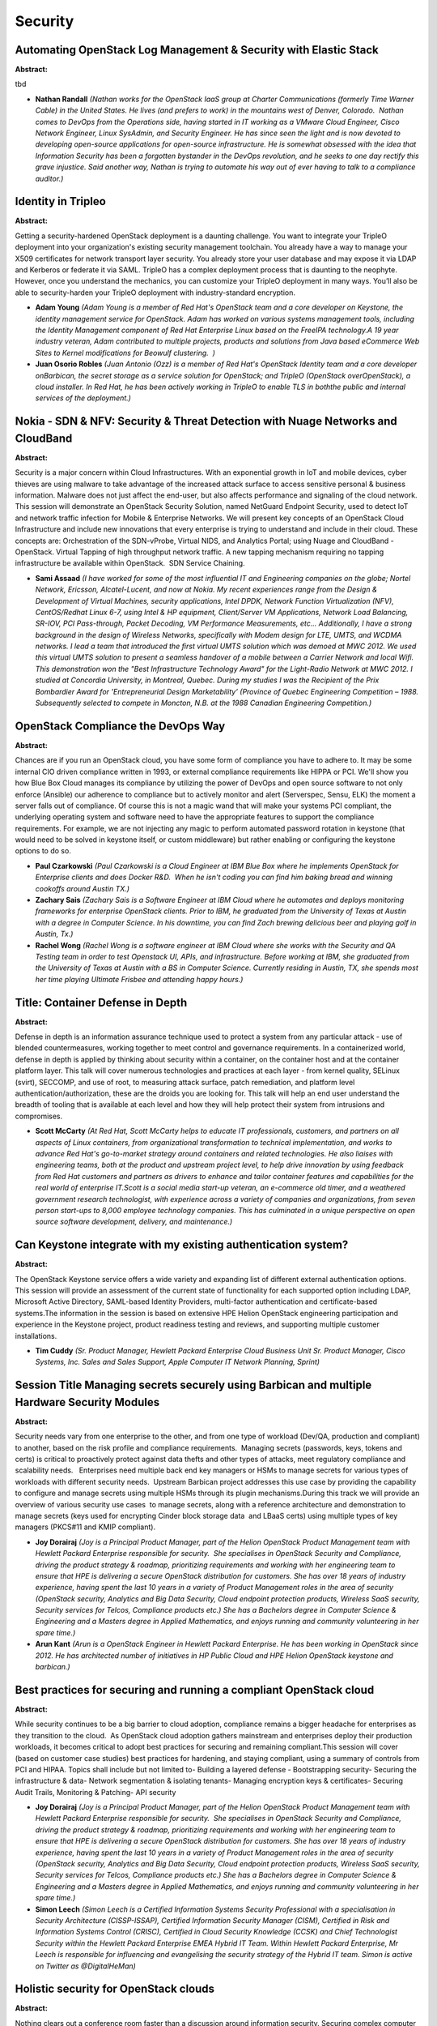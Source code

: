 Security
========

Automating OpenStack Log Management & Security with Elastic Stack
~~~~~~~~~~~~~~~~~~~~~~~~~~~~~~~~~~~~~~~~~~~~~~~~~~~~~~~~~~~~~~~~~

**Abstract:**

tbd


* **Nathan Randall** *(Nathan works for the OpenStack IaaS group at Charter Communications (formerly Time Warner Cable) in the United States. He lives (and prefers to work) in the mountains west of Denver, Colorado.  Nathan comes to DevOps from the Operations side, having started in IT working as a VMware Cloud Engineer, Cisco Network Engineer, Linux SysAdmin, and Security Engineer. He has since seen the light and is now devoted to developing open-source applications for open-source infrastructure. He is somewhat obsessed with the idea that Information Security has been a forgotten bystander in the DevOps revolution, and he seeks to one day rectify this grave injustice. Said another way, Nathan is trying to automate his way out of ever having to talk to a compliance auditor.)*

Identity in Tripleo
~~~~~~~~~~~~~~~~~~~

**Abstract:**

Getting a security-hardened OpenStack deployment is a daunting challenge. You want to integrate your TripleO deployment into your organization's existing security management toolchain. You already have a way to manage your X509 certificates for network transport layer security. You already store your user database and may expose it via LDAP and Kerberos or federate it via SAML. TripleO has a complex deployment process that is daunting to the neophyte. However, once you understand the mechanics, you can customize your TripleO deployment in many ways. You’ll also be able to security-harden your TripleO deployment with industry-standard encryption.


* **Adam Young** *(Adam Young is a member of Red Hat's OpenStack team and a core developer on Keystone, the identity management service for OpenStack. Adam has worked on various systems management tools, including the Identity Management component of Red Hat Enterprise Linux based on the FreeIPA technology.A 19 year industry veteran, Adam contributed to multiple projects, products and solutions from Java based eCommerce Web Sites to Kernel modifications for Beowulf clustering.  )*

* **Juan Osorio Robles** *(Juan Antonio (Ozz) is a member of Red Hat's OpenStack Identity team and a core developer onBarbican, the secret storage as a service solution for OpenStack; and TripleO (OpenStack overOpenStack), a cloud installer. In Red Hat, he has been actively working in TripleO to enable TLS in boththe public and internal services of the deployment.)*

Nokia - SDN & NFV: Security & Threat Detection with Nuage Networks and CloudBand
~~~~~~~~~~~~~~~~~~~~~~~~~~~~~~~~~~~~~~~~~~~~~~~~~~~~~~~~~~~~~~~~~~~~~~~~~~~~~~~~

**Abstract:**

Security is a major concern within Cloud Infrastructures. With an exponential growth in IoT and mobile devices, cyber thieves are using malware to take advantage of the increased attack surface to access sensitive personal & business information. Malware does not just affect the end-user, but also affects performance and signaling of the cloud network. This session will demonstrate an OpenStack Security Solution, named NetGuard Endpoint Security, used to detect IoT and network traffic infection for Mobile & Enterprise Networks. We will present key concepts of an OpenStack Cloud Infrastructure and include new innovations that every enterprise is trying to understand and include in their cloud. These concepts are: Orchestration of the SDN-vProbe, Virtual NIDS, and Analytics Portal; using Nuage and CloudBand -OpenStack. Virtual Tapping of high throughput network traffic. A new tapping mechanism requiring no tapping infrastructure be available within OpenStack.  SDN Service Chaining.  


* **Sami Assaad** *(I have worked for some of the most influential IT and Engineering companies on the globe; Nortel Network, Ericsson, Alcatel-Lucent, and now at Nokia. My recent experiences range from the Design & Development of Virtual Machines, security applications, Intel DPDK, Network Function Virtualization (NFV), CentOS/Redhat Linux 6-7, using Intel & HP equipment, Client/Server VM Applications, Network Load Balancing, SR-IOV, PCI Pass-through, Packet Decoding, VM Performance Measurements, etc... Additionally, I have a strong background in the design of Wireless Networks, specifically with Modem design for LTE, UMTS, and WCDMA networks. I lead a team that introduced the first virtual UMTS solution which was demoed at MWC 2012. We used this virtual UMTS solution to present a seamless handover of a mobile between a Carrier Network and local Wifi. This demonstration won the "Best Infrastructure Technology Award" for the Light-Radio Network at MWC 2012. I studied at Concordia University, in Montreal, Quebec. During my studies I was the Recipient of the Prix Bombardier Award for 'Entrepreneurial Design Marketability’ (Province of Quebec Engineering Competition – 1988. Subsequently selected to compete in Moncton, N.B. at the 1988 Canadian Engineering Competition.)*

OpenStack Compliance the DevOps Way
~~~~~~~~~~~~~~~~~~~~~~~~~~~~~~~~~~~

**Abstract:**

Chances are if you run an OpenStack cloud, you have some form of compliance you have to adhere to. It may be some internal CIO driven compliance written in 1993, or external compliance requirements like HIPPA or PCI. We'll show you how Blue Box Cloud manages its compliance by utilizing the power of DevOps and open source software to not only enforce (Ansible) our adherence to compliance but to actively monitor and alert (Serverspec, Sensu, ELK) the moment a server falls out of compliance. Of course this is not a magic wand that will make your systems PCI compliant, the underlying operating system and software need to have the appropriate features to support the compliance requirements. For example, we are not injecting any magic to perform automated password rotation in keystone (that would need to be solved in keystone itself, or custom middleware) but rather enabling or configuring the keystone options to do so.


* **Paul Czarkowski** *(Paul Czarkowski is a Cloud Engineer at IBM Blue Box where he implements OpenStack for Enterprise clients and does Docker R&D.  When he isn't coding you can find him baking bread and winning cookoffs around Austin TX.)*

* **Zachary Sais** *(Zachary Sais is a Software Engineer at IBM Cloud where he automates and deploys monitoring frameworks for enterprise OpenStack clients. Prior to IBM, he graduated from the University of Texas at Austin with a degree in Computer Science. In his downtime, you can find Zach brewing delicious beer and playing golf in Austin, Tx.)*

* **Rachel Wong** *(Rachel Wong is a software engineer at IBM Cloud where she works with the Security and QA Testing team in order to test Openstack UI, APIs, and infrastructure. Before working at IBM, she graduated from the University of Texas at Austin with a BS in Computer Science. Currently residing in Austin, TX, she spends most her time playing Ultimate Frisbee and attending happy hours.)*

Title: Container Defense in Depth
~~~~~~~~~~~~~~~~~~~~~~~~~~~~~~~~~

**Abstract:**

Defense in depth is an information assurance technique used to protect a system from any particular attack - use of blended countermeasures, working together to meet control and governance requirements. In a containerized world, defense in depth is applied by thinking about security within a container, on the container host and at the container platform layer. This talk will cover numerous technologies and practices at each layer - from kernel quality, SELinux (svirt), SECCOMP, and use of root, to measuring attack surface, patch remediation, and platform level authentication/authorization, these are the droids you are looking for. This talk will help an end user understand the breadth of tooling that is available at each level and how they will help protect their system from intrusions and compromises.  


* **Scott McCarty** *(At Red Hat, Scott McCarty helps to educate IT professionals, customers, and partners on all aspects of Linux containers, from organizational transformation to technical implementation, and works to advance Red Hat's go-to-market strategy around containers and related technologies. He also liaises with engineering teams, both at the product and upstream project level, to help drive innovation by using feedback from Red Hat customers and partners as drivers to enhance and tailor container features and capabilities for the real world of enterprise IT.Scott is a social media start-up veteran, an e-commerce old timer, and a weathered government research technologist, with experience across a variety of companies and organizations, from seven person start-ups to 8,000 employee technology companies. This has culminated in a unique perspective on open source software development, delivery, and maintenance.)*

Can Keystone integrate with my existing authentication system?
~~~~~~~~~~~~~~~~~~~~~~~~~~~~~~~~~~~~~~~~~~~~~~~~~~~~~~~~~~~~~~

**Abstract:**

The OpenStack Keystone service offers a wide variety and expanding list of different external authentication options. This session will provide an assessment of the current state of functionality for each supported option including LDAP, Microsoft Active Directory, SAML-based Identity Providers, multi-factor authentication and certificate-based systems.The information in the session is based on extensive HPE Helion OpenStack engineering participation and experience in the Keystone project, product readiness testing and reviews, and supporting multiple customer installations.


* **Tim Cuddy** *(Sr. Product Manager, Hewlett Packard Enterprise Cloud Business Unit Sr. Product Manager, Cisco Systems, Inc. Sales and Sales Support, Apple Computer IT Network Planning, Sprint)*

Session Title  Managing secrets securely using Barbican and multiple Hardware Security Modules
~~~~~~~~~~~~~~~~~~~~~~~~~~~~~~~~~~~~~~~~~~~~~~~~~~~~~~~~~~~~~~~~~~~~~~~~~~~~~~~~~~~~~~~~~~~~~~

**Abstract:**

Security needs vary from one enterprise to the other, and from one type of workload (Dev/QA, production and compliant) to another, based on the risk profile and compliance requirements.  Managing secrets (passwords, keys, tokens and certs) is critical to proactively protect against data thefts and other types of attacks, meet regulatory compliance and scalability needs.   Enterprises need multiple back end key managers or HSMs to manage secrets for various types of workloads with different security needs.  Upstream Barbican project addresses this use case by providing the capability to configure and manage secrets using multiple HSMs through its plugin mechanisms.During this track we will provide an overview of various security use cases  to manage secrets, along with a reference architecture and demonstration to manage secrets (keys used for encrypting Cinder block storage data  and LBaaS certs) using multiple types of key managers (PKCS#11 and KMIP compliant).


* **Joy Dorairaj** *(Joy is a Principal Product Manager, part of the Helion OpenStack Product Management team with Hewlett Packard Enterprise responsible for security.  She specialises in OpenStack Security and Compliance, driving the product strategy & roadmap, prioritizing requirements and working with her engineering team to ensure that HPE is delivering a secure OpenStack distribution for customers. She has over 18 years of industry experience, having spent the last 10 years in a variety of Product Management roles in the area of security (OpenStack security, Analytics and Big Data Security, Cloud endpoint protection products, Wireless SaaS security, Security services for Telcos, Compliance products etc.) She has a Bachelors degree in Computer Science & Engineering and a Masters degree in Applied Mathematics, and enjoys running and community volunteering in her spare time.)*

* **Arun Kant** *(Arun is a OpenStack Engineer in Hewlett Packard Enterprise. He has been working in OpenStack since 2012. He has architected number of initiatives in HP Public Cloud and HPE Helion OpenStack keystone and barbican.)*

Best practices for securing and running a compliant OpenStack cloud
~~~~~~~~~~~~~~~~~~~~~~~~~~~~~~~~~~~~~~~~~~~~~~~~~~~~~~~~~~~~~~~~~~~

**Abstract:**

While security continues to be a big barrier to cloud adoption, compliance remains a bigger headache for enterprises as they transition to the cloud.  As OpenStack cloud adoption gathers mainstream and enterprises deploy their production workloads, it becomes critical to adopt best practices for securing and remaining compliant.This session will cover (based on customer case studies) best practices for hardening, and staying compliant, using a summary of controls from PCI and HIPAA. Topics shall include but not limited to- Building a layered defense - Bootstrapping security- Securing the infrastructure & data- Network segmentation & isolating tenants- Managing encryption keys & certificates- Securing Audit Trails, Monitoring & Patching- API security


* **Joy Dorairaj** *(Joy is a Principal Product Manager, part of the Helion OpenStack Product Management team with Hewlett Packard Enterprise responsible for security.  She specialises in OpenStack Security and Compliance, driving the product strategy & roadmap, prioritizing requirements and working with her engineering team to ensure that HPE is delivering a secure OpenStack distribution for customers. She has over 18 years of industry experience, having spent the last 10 years in a variety of Product Management roles in the area of security (OpenStack security, Analytics and Big Data Security, Cloud endpoint protection products, Wireless SaaS security, Security services for Telcos, Compliance products etc.) She has a Bachelors degree in Computer Science & Engineering and a Masters degree in Applied Mathematics, and enjoys running and community volunteering in her spare time.)*

* **Simon Leech** *(Simon Leech is a Certified Information Systems Security Professional with a specialisation in Security Architecture (CISSP-ISSAP), Certified Information Security Manager (CISM), Certified in Risk and Information Systems Control (CRISC), Certified in Cloud Security Knowledge (CCSK) and Chief Technologist Security within the Hewlett Packard Enterprise EMEA Hybrid IT Team. Within Hewlett Packard Enterprise, Mr Leech is responsible for influencing and evangelising the security strategy of the Hybrid IT team. Simon is active on Twitter as @DigitalHeMan)*

Holistic security for OpenStack clouds
~~~~~~~~~~~~~~~~~~~~~~~~~~~~~~~~~~~~~~

**Abstract:**

Nothing clears out a conference room faster than a discussion around information security. Securing complex computer systems, such as OpenStack clouds, is extremely difficult. To make matters worse, attackers can make many mistakes without consequences. A defender’s single mistake could lead to a breach. Don't let fear rule the discussion around security. Operators need a simple and scalable method for securing OpenStack clouds. That starts with grouping components into compartments and then looking at how those compartments interact with each other. Those interactions form the backbone of security policies and technical controls. In this vendor-neutral talk, Major Hayden, principal architect at Rackspace, will break down the complexity of securing OpenStack clouds using real-world scenarios. Attendees will learn how to: Divide OpenStack deployments into compartments Analyze the interactions between each component Develop security policies and apply technical controls


* **Major Hayden** *(Major Hayden builds OpenStack clouds as a Principal Architect at Rackspace. Major is a core developer in the OpenStack-Ansible project with a focus on improving information security in OpenStack deployments.  He holds multiple Red Hat and Global Information Assurance Certification (GIAC) certifications and has written extensively about securing virtualized Linux environments. Outside of OpenStack, Major has contributed to several open source projects including dracut, systemd, and Ansible. Within the Fedora Linux community, Major serves on the Fedora Security Team and Fedora Server Working Group. Major enjoys writing on his personal blog, major.io, and he talks about technical topics on Twitter as @majorhayden.)*

Experiences deploying Keystone and Future Priorities by Operators and Developers
~~~~~~~~~~~~~~~~~~~~~~~~~~~~~~~~~~~~~~~~~~~~~~~~~~~~~~~~~~~~~~~~~~~~~~~~~~~~~~~~

**Abstract:**

In this panel session, we bring together several Keystone experts to discuss their experiences with using Keystone in both private clouds and public clouds at scale. We will discuss the efforts they have been involved in with configuring and deploying Keystone to address issues such as improving performance at scale. We will discuss their experiences using advanced Keystone features such as Fernet tokens and how these features have improved their deployments, and also what accommodations were needed to support new features such as this properly. We will also discuss how they are preparing for upcoming feature deprecations such as Keystone's deprecation of its eventlet deployment model. Panel members from private cloud and public cloud, both vendor and non-vendor, will discuss Keystone issues that are most impactful to them and how they are driving Keystone in upcoming releases to improve its deployability, operability, and consumability.


* **Steve Martinelli** *(Steve Martinelli is a contributor to the OpenStack project, specifically focused on its Identity, Authentication and Authorization. He is currently the Project Team Lead for the Keystone project, OpenStack's Identity service. He primarily focuses on enabling Keystone, to better integrate into enterprise environments. Steve was responsible for adding Federated Identity and OAuth support to Keystone and was one of the leading contributors to Keystone to Keystone federation support for interoperable hybrid cloud enablement. Steve is also a core contributor to other OpenStack projects, such as: OpenStackClient, pyCADF, cliff, os-client config, oslo.cache, and oslo.policy. Steve is a co-author of Identity, Authentication & Access Management in OpenStack, a book published by O'Reilly Media in 2015. Steve received his B.ASc. in Computer Engineering from York University.)*

* **Dolph Mathews** *(Dolph is an open source developer working in the OpenStack community. He truly enjoys fixing bugs, writing documentation, and helping the engineers around him become more productive. As a result, he has served as an OpenStack project technical lead (PTL) and on the OpenStack technical committee (TC).)*

* **Jesse Keating** *(Jesse Keating is a Lead OpenStack Engineer at IBM. He has been a part of the Linux community for over 13 years, as a user, contributor, instructor, author, and evangelist. A believer in Continuous Integration and Continuous Delivery.)*

* **Alvaro Lopez Garcia** *(Currently I works as a researcher at the Spanish National Research Council (CSIC). In 2007 I held a research associate position at the Italian National Institute for Nuclear Physics (INFN), where I started to work with virtualization so as to deliver on-demand services. I have taken part in several European projects about distributed and Grid and Cloud computing, such as EGEE-II/III (FP6, FP7), Int.Eu.Grid (FP6), EUFORIA (FP7), EGI-InSPIRE and more recently EGI-Engage and INDIGO-Datacloud. With the advent of Cloud computing I moved towards this field, working in the adaptation of the current Cloud middleware and infrastructures to fit the specific needs (parallelism, performance) of the scientific computing applications. In fact the CSIC deployed one of the first OpenStack infrastructures in Spain, back in the Essex release. I am a member of the Openstackfoundation, and I have been an Active Technical Contributor for several cycles, even if my activity has been related with bugfixing .)*

* **Brad Topol** *(Dr. Brad Topol is an IBM Distinguished Engineer in the IBM Cloud Architecture and Technology organization. In his current role, Brad leads a development team focused on contributing to and improving OpenStack and he has cross-IBM responsibility for coordinating its contributions to OpenStack. Brad is an OpenStack core contributor to Keystone-Specs, Pycadf, and Heat-Translator and has personally contributed to multiple OpenStack projects including Keystone, Pycadf, Heat-Translator, and DevStack. He is a co-author of Identity, Authentication & Access Management in OpenStack, a book published by O'Reilly Media in 2015.    )*

Achieving end-to-end compliance based on hardware root of trust
~~~~~~~~~~~~~~~~~~~~~~~~~~~~~~~~~~~~~~~~~~~~~~~~~~~~~~~~~~~~~~~

**Abstract:**

Study shows that security is still the biggest barrier to cloud adoption, with compliance and data protection being top concerns for a CISO.    Enterprises often have a need to enforce policies (based on data sovereignty requirements) such as virtual workloads should only be placed, or migrated, based on location and assurance of hardware platform. Some others want to launch VMs/Apps/Containers on Servers with Boot Integrity – Platform Trust, while some have a need to extend the chain of trust from platform to workload (VM/Container). This session features a demo along with a reference architecture that shows end-to-end compliance (boot time to shutdown) using hardware and software attestations, as well as continuous compliance monitoring for drifts in an OpenStack cloud.   


* **Joy Dorairaj** *(Joy is a Principal Product Manager, part of the Helion OpenStack Product Management team with Hewlett Packard Enterprise responsible for security.  She specialises in OpenStack Security and Compliance, driving the product strategy & roadmap, prioritizing requirements and working with her engineering team to ensure that HPE is delivering a secure OpenStack distribution for customers. She has over 18 years of industry experience, having spent the last 10 years in a variety of Product Management roles in the area of security (OpenStack security, Analytics and Big Data Security, Cloud endpoint protection products, Wireless SaaS security, Security services for Telcos, Compliance products etc.) She has a Bachelors degree in Computer Science & Engineering and a Masters degree in Applied Mathematics, and enjoys running and community volunteering in her spare time.)*

OpenStack Hardening With TripleO
~~~~~~~~~~~~~~~~~~~~~~~~~~~~~~~~

**Abstract:**

TripleO makes OpenStack deployments easier, but for security-conscious admins, architects and engineers, TripleO presents another layer of complexity. How do you migrate from shell scripts and Puppet manifests to a TripleO-friendly deployment? In this session, we'll show you how to make TripleO an asset instead of an obstacle, and how to harden your controllers and compute nodes from the OS to all layers of the stack.


* **Jason Ritenour** *(Click to edit summaryWith a diverse background in virtualization, storage, containerization, directory services, and open source technologies, what I love more than anything is solving complex problems. Whether it is the most efficient way to deliver an application, or how to automate a traditionally manual process, I enjoy coming up with ways to utilize the vast array of open source tools at my disposal to improve existing processes, or start a greenfield environment off on the right foot.  )*

* **Yonathan Goitom** *(I am currently a Senior OpenStack Consultant with Red Hat and have been so for the past two years. As a consultant I provide assistance to customer looking to adopt new technologies like OpenStack, CEPH and containers. Prior to joining Red Hat, I was fortunate enough to provide support to NASA’s first IaaS offering, Nebula, located out of the Goddard Space Flight Center  in Greenbelt,MD. Over the past several years I’ve worked customers ranging from federal agencies to prestigious academic institutions.   I currently hold a Masters Degree in Information Assurance and currently enrolled in Capitol Technology University's PhD program. During my free time I enjoy weight lifting, bowling and researching emerging technology trends. )*

Fortifying OpenStack Clouds Against Security Breaches
~~~~~~~~~~~~~~~~~~~~~~~~~~~~~~~~~~~~~~~~~~~~~~~~~~~~~

**Abstract:**

Security has become a global issue and as cloud deployments rise, security is a critical consideration in architecting and building clouds. In 2015, a zero-day vulnerability was uncovered every week and more than half a billion personal records were stolen or lost. Security admins are no longer asking “if” there will be a breach, but “when” and how to contain a breach from spreading or accessing the entire data center. The traditional model of perimeter security with firewalls is no longer sufficient to protect data centers and additional measures that not only prevent attacks but contain and neutralize attacks must be taken. With OpenStack, there are a number of options available from networking layer all the way to the application layer. In this session, speakers will discuss fortifying OpenStack clouds including methods to ensure protection for OpenStack API endpoints from DDoS attacks, separation of tenant and provider networks.


* **Rick Kundiger** *(CEO of Awnix Inc.  Rick Kundiger was born in Milwaukee Wisconsin and moved to Kansas at age 7. He was in the US Navy from 1993 - 1998 and has traveled and worked and lived all over the world since then. Rick has been working in government IT since 2000. He has worked on complex projects for the Department of Defense supporting over 900 locations in 18 countries.  Rick began designing and implementing virtual environments in 2004 and has continued to push the envelope of technology ever since; always wanting more capabilities at lower costs.    Rick worked as the Director of Architecture for the US Army in Europe from 2009 - 2001; after which he took a chief architect position at the USDA's National Information Technology Center in Kansas City.  There he led a dynamic team of IT personnel in the design and implementation of new data center infrastructure and platforms.  It was here that Rick began working with OpenStack.   In November of 2014 Rick left the USDA to form his own company, along with his co-founder Mike Meskill.  The company, Awnix Inc., specializes in products and services related to the deployment and integration of OpenStack + Software Defined Networking.)*

* **Erez Berkner** *(Erez Berkner, Director of Product Management for Data Center Security at Check Point(NASDAQ:CHKP), leads the company’s cloud security strategy. Erez joined Check Point in 2004 and has held key management positions in the R&D and Product organizations. As the Director of the Platforms organization, he led the development groups in building the Check Point vSEC product line for securing private and public cloud platforms.  Currently, he spends most of his time driving Check Point’s vision for securing the Software Defined Data Centers, Private Cloud & SDN, Public IaaS and Telco infrastructures (NFV). Erez holds a B.Sc. Cum Laude degree in Mathematics & Computer Science.)*

* **Faisal Mushtaq** *(Innovative senior executive with extensive experience creating and developing technology solutions that positively impact and support overall business goals, sales and revenue growth. Visionary leader with proven track record of building exceptional teams and successful products that achieve market leadership in both fast pace startup environment and Fortune 500 companies.)*

Hardening Security Inside Out for OpenStack Services
~~~~~~~~~~~~~~~~~~~~~~~~~~~~~~~~~~~~~~~~~~~~~~~~~~~~

**Abstract:**

Security is changing rapidly as attacks evolve beyond DDoS, brute force, browser, or shellshock type methods. While firewalls and perimeter based designs are standard practice, new security approaches are emerging as virtualization and cloud become prevalent and provide additional layers of security that may not be available previously. From preventative to active security techniques, OpenStack operators have the opportunity to secure north-south and east-west traffic not only from bare metal machines, but virtual machines and containers on a per tenant basis with hardened OS, active insertion of firewalls anywhere in virtual topologies to monitoring security by using policy-based virtual TAP and advanced GUI views. In this session, speakers will discuss how security models are changing with the onset of virtualization and cloud, and what tools are available for OpenStack operators to bolster their security.


* **Wendy Cartee** *(Wendy Cartee is VP of Product Management and Marketing at PLUMgrid, Inc., the leader of secure and scalable Container and OpenStack networking for companies building private and public clouds.  Wendy has participated in open source and standards activities for many years, and helped launch the IO Visor Project which is part of the Linux Foundation. Prior to PLUMgrid, Wendy worked for companies such as Cisco Systems, Juniper Networks, and HP.    An avid technology and user advocate, Wendy has 8 U.S. patents in networking technologies and is listed in the CCIE Hall of Fame.  She provides pro-bono consulting through Stanford Developing Economies and volunteers for STEM initiatives. Wendy has a BSEE/MBA, and is a graduate of the Stanford Executive Program from the Graduate School of Business.)*

* **Bryan Thompson** *(Bryan Thompson is a Sr. Director of Product Management at Rackspace and leads the product team for Rackspace Private Cloud.  Prior to joining Rackspace, Bryan served as VP of Product management at Tier 3 and held product and technology leadership roles at Limelight Networks and Amazon.com.  He brings over fifteen years of experience in technology building, deploying and operating solutions for the enterprise.)*

Containers and cloud security models
~~~~~~~~~~~~~~~~~~~~~~~~~~~~~~~~~~~~

**Abstract:**

With the growth of the container movement and the interest from the OpenStack community in running containers, the challenges of securing the container environment are becoming more prominent – indeed, according to a recent survey by Cluster HQ, 60% of respondents mentioned that security was either a major or moderate barrier to adoption. This session will look at some of the challenges around the container deployment model, and talk about approaches that can be taken as part of a wider cloud security model to protect the container environment. This will include looking at some best practices in architecting the solution, as well as securely managing the applications and interactions


* **Simon Leech** *(Simon Leech is a Certified Information Systems Security Professional with a specialisation in Security Architecture (CISSP-ISSAP), Certified Information Security Manager (CISM), Certified in Risk and Information Systems Control (CRISC), Certified in Cloud Security Knowledge (CCSK) and Chief Technologist Security within the Hewlett Packard Enterprise EMEA Hybrid IT Team. Within Hewlett Packard Enterprise, Mr Leech is responsible for influencing and evangelising the security strategy of the Hybrid IT team. Simon is active on Twitter as @DigitalHeMan)*

How to futureproof your OpenStack Deployment to ensure compliance with GDPR
~~~~~~~~~~~~~~~~~~~~~~~~~~~~~~~~~~~~~~~~~~~~~~~~~~~~~~~~~~~~~~~~~~~~~~~~~~~

**Abstract:**

General Data Protection Regulation is here and it is law so come 25th of May 2018 you better have your things in order or it will hurt you pretty hard. There are severe penalties for breaking GDPR, 4% of your global turnover. You are affected even if your company outside the EU as long as you do business with EU citizens. Cloud is the magic bullet to solving your compliance issues but you need to run it correct to avoid the chopping block. We will look through OpenStack configurations and policies and have a look at what need to be done and what need to be changed. We will have a discussion what Privacy by Design means in terms of OpenStack. What can be done within OpenStack itself and what are appropriate step to take with other tools. How to set up a compliant architecture. All base on real case law. With this session we hope to bring GDPR from the lawyers and in to the datacenter. It is not just a legal discussion where it usually stops but most certainly a technical one as well.


* **Kim Hindart** *(Huge Open Source fan boy and developer. With a background in mobility and especially Symbian and Android. I am a really geeky dude that was forced to handle security and compliance so the only coding I do is on my spare time. Luckily that's also what I like to do in my spre time, work. But real work and not just a lot of complinace and regulations but something that is acctually for the betterment of mankind.  Unfortunately I happen to bee good at security, especially social engineering, and now I am stuck. But I am happy to share my knowledge and experience in making thins both secure and compliant. And no they are not alwas the same thing.  Compliance is solved through the cloud. Epecially smarter clouds. OpenStack is the key to this. OpenStack is 42 to compliance. One stack to forever in the darkness bind them.  )*

Automatic Secured Application Deployment in OpenStack
~~~~~~~~~~~~~~~~~~~~~~~~~~~~~~~~~~~~~~~~~~~~~~~~~~~~~

**Abstract:**

Cloud services by allowing mutualizing infrastructure makes them an attractive target for malicious users. It also creates new attack vectors between tenants. Most cloud providers offer default security policies that do not always fit tenants custom security needs. IQ-Orchestra is a user-centric approach proposing automatic deployment and securing of complex distributed applications on Cloud platforms. From a user-friendly high-level description of the application and its security requirements, IQ-Orchestra automatically computes security configurations according to best pratices and standards then orchestrates the deployment of the secured application in Openstack. During this talk, there will be a demonstration of a secured deployment with IQ-Orchestra on top of RDO illustrating the mitigation of top threats.


* **Haïkel Guémar** *(Haïkel is a long-time Fedora developer, where he actually serve as Fedora Engineering Steering Committee and Cloud WG member. He is part of the CentOS Cloud SIG member, where he maintains CentOS packaging for OpenStack. He is the former PTL and current core contributor for the RPM packaging project He works at Red Hat in the RDO Engineering team as one of the driving force for OpenStack packaging.  )*

* **Arnaud Lefray** *(Co-founder and CTO at Qirinus, Arnaud is working on innovative solutions for Cloud Security.)*

* **Eddy Caron** *(Eddy Caron is an Associate Professor at Ecole Normale Supérieure de Lyon and holds a position with the LIP laboratory (ENS Lyon, France). He is a Member of AVALON project from INRIA and Technical Manager for the DIET software package. He received his PhD in C.S. from University de Picardie Jules Verne in 2000 and his HDR (Habiliation Diriger les Recherches) from the Ecole Normale Suprieure de Lyon in 2010. His research interests include parallel libraries for scientific computing on parallel distributed memory machines, problem solving environments, and grid and cloud computing. He is involved in many program committees (as HCW, IPDPS, ISPA, HotP2P, etc.). Since 2000, he contributed to more than 29 articles in journal or book chapter and more than 60 publications in international conferences. He was co-chair of the GridRPC working group in OGF. He was coordinator of two french ANR project (LEGO and SPADES). He is the supervisor of 13 Phd (3 in progress). He teaches Distributed system, Architecture Operating System and Network, Grid and Cloud, etc. Moreover he was the Co-funder and Scientif Consultant of the SysFera company (2010-2015). he is the Co-funder and Scientif Consultant of the Qirinus company (www.qirinus.com). See http://graal.ens-lyon.fr/ ecaron for further information.)*

Simplifying Security Orchestration for  Multi-Vendor OpenStack Clouds
~~~~~~~~~~~~~~~~~~~~~~~~~~~~~~~~~~~~~~~~~~~~~~~~~~~~~~~~~~~~~~~~~~~~~

**Abstract:**

Security is often deployed as multiple VNFs such as virtual firewalls, IPS, DPI, etc. in OpenStack clouds. A key challenge for OpenStack operators is to deploy and manage a broad portfolio of security services for virtual machines and containers to ensure data center resources are protected and always up to date. Simplifying the task of security orchestration is key and helps operators meet compliance. A multi-vendor security orchestrator to manage security services from a single pane of glass simplifies the task of managing security. Join this panel for the latest state of security, challenges, security use cases, architectures, and open source options for collaboration/community updates. Topics include: Use cases, challenges of deploying security at rate of cloud (1000s of VMs & containers) Requirements and approaches of orchestrating security   Service insertion, function chaining and impact to security


* **Erez Berkner** *(Erez Berkner, Director of Product Management for Data Center Security at Check Point(NASDAQ:CHKP), leads the company’s cloud security strategy. Erez joined Check Point in 2004 and has held key management positions in the R&D and Product organizations. As the Director of the Platforms organization, he led the development groups in building the Check Point vSEC product line for securing private and public cloud platforms.  Currently, he spends most of his time driving Check Point’s vision for securing the Software Defined Data Centers, Private Cloud & SDN, Public IaaS and Telco infrastructures (NFV). Erez holds a B.Sc. Cum Laude degree in Mathematics & Computer Science.)*

* **John McDowall** *(John McDowall is SDN/Virtualization Architect at Palo Alto Networks where he is working on the dynamic insertion of security policy into virtual environments and clouds. Currently he has been actively contributing to Openstack Service Function Chaining, Openstack Neutron-OVN and OVS/OVN to enable service function chaining. Previously he was at Cisco where he developed the programmable network architecture that played a key role in Cisco’s SDN strategy, which he presented to large customers and internally. He has presented to industry forums on web services, security, and SAAS. John has an MSc from UC Berkeley and a BSc from University of Glasgow.BD)*

* **Giuseppe de Candia** *(Based in Barcelona, Pino de Candia joined Midokura as a Software Engineer in late 2010. He helped build early versions of MidoNet and in 2011 started and managed the Barcelona-based Network Controller team. Over the next 3 years Pino helped grow Midokura's Barcelona office to nearly 20 engineers. From early 2013 through August 2014, Pino was VP of Engineering after which he transitioned to his current role of Chief Architect, responsible for MidoNet's overall architecture as well as the design of Midokura's Enterprise MidoNet (MEM). In late 2015, Pino also assumed the role of CTO. Prior to Midokura, Pino was in a number of software development roles. The most recent was at Amazon.com: first leading the team that developed Dynamo, a NoSQL data store; then managing an internal infrastructure software team focused on caching tools and systems. Pino did his B.S. and M.Eng. degrees in Computer Science at Cornell University.)*

* **Wendy Cartee** *(Wendy Cartee is VP of Product Management and Marketing at PLUMgrid, Inc., the leader of secure and scalable Container and OpenStack networking for companies building private and public clouds.  Wendy has participated in open source and standards activities for many years, and helped launch the IO Visor Project which is part of the Linux Foundation. Prior to PLUMgrid, Wendy worked for companies such as Cisco Systems, Juniper Networks, and HP.    An avid technology and user advocate, Wendy has 8 U.S. patents in networking technologies and is listed in the CCIE Hall of Fame.  She provides pro-bono consulting through Stanford Developing Economies and volunteers for STEM initiatives. Wendy has a BSEE/MBA, and is a graduate of the Stanford Executive Program from the Graduate School of Business.)*

* **Manish Dave** *(Manish Dave is a Platform Architect, working in Intel's Datacenter Platform Security Division. He has over 20 years of broad experience in networking and security. In his previous role as Intel IT Principal Engineer he was responsible for the network security architecture for Intel IT’s datacenters which host hundreds of applications on several thousands servers. Manish is very interested in software defined infrastructure and policy based networks; he has 5 patent filed in the areas of networks and security. Manish recently presented Tech-Talk "Intel’s Open Security Controller Platform: Bringing Advanced Security to OpenStack" at Openstack Austin summit and also presented a detailed talk at the OpenDaylight Summit 2015 on the topic of "Getting real with Policies for Software Defined Infrastructure”. He has broadly published articles and papers on topics of IT enterprise infratructure, networks, security and policy over the years. He can be reached at manish.dave@intel.com.)*

What can TLS/SSL do for you?
~~~~~~~~~~~~~~~~~~~~~~~~~~~~

**Abstract:**

What can TLS/SSL do for you? There’s a 100% chance you are already using TLS/SSL to protect your public endpoints in your production cloud in order to satisfy compliance and security needs. But TLS/SSL can do much more. In this session, we’ll explore the following: Certificate-based authentication from your browser, CLI, and middleware. Hence, eliminating the need for passwords. Single sign-on (SSO) to multiple regions or clouds. Service-to-service authentication and trust using certificates. Tokenless authentication and authorization to the Keystone APIs. Deployment options. The joys and pains of TLS/SSL. There will be demos! Yes, this is a show-n-tell session. We will show what you can do today and what you can do with the patches to be submitted upstream. This is an interactive session where audience participation is encouraged and greatly appreciated.


* **Guang Yee** *(I am the Tech Lead for HPE Helion OpenStack Keystone and a Core Contributor for OpenStack Keystone. I have been operating and hacking on Keystone ever since I joined HP Public Cloud in 2011. I wrestled with public key infrastructure (PKI) throughout my career and still have the scars to prove it!  )*

* **Sam Leong** *(I am a senior developer for HPE Helion OpenStack Keystone. I have been dealing with public key infrastructure (PKI) since my first job out of college when I joined RSA Security back in 1998. I was also one of the lead developers for Certicom’s MobileTrust service.  )*

Securing Microservices in OpenStack Clouds
~~~~~~~~~~~~~~~~~~~~~~~~~~~~~~~~~~~~~~~~~~

**Abstract:**

As microservices grow, traditional firewall rules based on network ACLs are no longer scalable and fall short of providing fine-grained enforcement. Group Based Policy (GBP) is a flexible policy language that allows users to specify policy enforcement based on intent, independent of network infrastructure and IP addressing. Using micro-segmented virtual domains, administrators can define policies at a centralized location and use IO Visor technology for distributed enforcement. This provides infrastructure independent rules, template-based policy definitions, and scale-out policy enforcement for a solution that secures and scales with microservices.   The discussion will also cover using GBP for Cloud Foundry application spaces where microservices are deployed and need scalable, efficient security policies.    


* **Brenden Blanco** *(Brenden is part of PLUMgrid's tecnical team. He is involved in several open source products including IO Visor, he works on various areas of cloud networking assocaited with security, multi-tenancy and high avalability.)*

Scope in the token - A fire in the RBAC
~~~~~~~~~~~~~~~~~~~~~~~~~~~~~~~~~~~~~~~

**Abstract:**

Current OpenStack API protection model provides several ways to controll user access to different API's. However, only the default one is widely used and at least barely known. There are several not so obvious options to set up secure environments with flexible access control: - oslo.policy provides an interface to plug third-party application (such as Apache Fortress)  in and even store and operate policies dynamically - another approach is to handle separation of duties and enforce policies internally in keystone - no more scoped tokens. This one is under active discussion - your opinion is invaluable! Logically, provided keystone becomes a manager of service policies, it has everything to enforce API protection without the need to issue, pass and, consequently - validate authorization information (AKA 'token scope'). That, in turn, means OpenStack doesn't require tokens to operate! Let's discuss!


* **Adam Young** *(Adam Young is a member of Red Hat's OpenStack team and a core developer on Keystone, the identity management service for OpenStack. Adam has worked on various systems management tools, including the Identity Management component of Red Hat Enterprise Linux based on the FreeIPA technology.A 19 year industry veteran, Adam contributed to multiple projects, products and solutions from Java based eCommerce Web Sites to Kernel modifications for Beowulf clustering.  )*

* **Alexander Makarov** *(Alexander is a senior software developer in Mirantis with the responsibility to improve keystone and keep it fresh and healthy both in MOS and OpenStack itself. Joined the Community in 2014, has 10 years experience with commercial distributed computations systems development. Graduated Bauman Moscow State Technological University at 2004.)*

Using Existing Security Features for End-to-End Confidentiality and Integrity in the Cloud
~~~~~~~~~~~~~~~~~~~~~~~~~~~~~~~~~~~~~~~~~~~~~~~~~~~~~~~~~~~~~~~~~~~~~~~~~~~~~~~~~~~~~~~~~~

**Abstract:**

A recent survey by the Cloud Security Alliance indicated that cloud security is an executive- or board-level concern for 61% of companies [1]. Despite this concern, a significant number of security features are currently available in OpenStack and ensure the confidentiality and integrity of data across its services. This presentation starts with a short primer on information assurance (IA) and illustrates how OpenStack’s existing security features address common security concerns. In particular, we provide an overview of key management, image signing and encryption, block storage encryption, and object storage encryption. We show how these features individually and collectively secure data in OpenStack. This presentation concludes with an overview of ongoing efforts to add new security features and remaining gaps that should be addressed.


* **Joel Coffman** *(Joel Coffman is a Senior Cyber Engineer at the Johns Hopkins University Applied Physics Laboratory (JHU/APL), which he joined in 2012. Joel contributes to a variety of sponsored and internally-funded research and development projects where he applies software engineering expertise to improve software quality. Joel also serves as the technical lead for JHU/APL’s involvement in the OpenStack cloud computing project where he has overseen the contribution of a variety of security features to the community.Joel received his Ph.D. and M.S. in Computer Science from the University of Virginia under the guidance of Alfred C. Weaver and a B.S. in Computer Science from Furman University. While in school, Joel conducted research in topics spanning ranking methods for keyword search, search engine query log analysis, timing analysis, non-volatile memory, and computer science education. Joel’s Ph.D. research focused on keyword search in databases where he used a systematic evaluation of existing approaches to guide advances in ranking methods to improve search effectiveness.In addition to his work at JHU/APL, Joel serves as a lecturer in the Johns Hopkins University Engineering for Professionals program where he currently teaches software engineering.)*

PCI via Federation and Keystone
~~~~~~~~~~~~~~~~~~~~~~~~~~~~~~~

**Abstract:**

The Payment Card Industry Data Security Standard (PCI DSS) define industry security standards around monetary transactions, specifically the handling of credit card data. There are many Identity Providers that are compliant with these security standards, and one can use Federation with Keystone to be PCI compliant. Within Keystone, you will find that we have added new PCI features in Newton. With the goal to eventually have OpenStack be PCI compliant out-of-the-box! Why is PCI DSS important?  All major credit card companies require services that process and/or store credit card data to meet PCI DSS security requirements.  Thus, if you are doing business in the cloud, you will have to meet these requirements. In this talk we shall discuss how to offload the burden of compliance with PCI DSS standards to other Identity Providers, what to do with existing user directories and how to accept the burden and still be compliant.


* **Boris Bobrov** *(Software developer with five years experience working in IT as a software developer, web developer and software engineer. Joined the OpenStack community in 2014. Currently works at Mirantis in the OpenStack Engineering team, focused on Keystone. Boris is actively working on Keystone Federation, Multi-DC support and support for large deployments for Mirantis OpenStack.)*

* **Kseniya Tychkova** *(Software developer with five years experience working in IT as a software developer, web developer, deployment engineer, integration engineer, and database administrator. Joined the OpenStack community in 2015. Currently works at Mirantis in the Enterprise Readiness Engineering team. The main goal of the team is to make OpenStack suitable for the Enterprise world. Areas of interests : Keystone, SSO (SAML), Kerberos, Apache Fortress RBAC System.)*

* **Ronald De Rose** *(Ron is an experienced software engineer at Intel, where much of his time have been focused on Identity & Access Management (IAM).  He is passionate about open-source software and has been an active contributor to the Keystone project.  Ron lives with his family in Arizona and enjoys playing basketball and tennis.)*

Trust-based delivery of sensitive material to a Virtual Machine or Docker Container
~~~~~~~~~~~~~~~~~~~~~~~~~~~~~~~~~~~~~~~~~~~~~~~~~~~~~~~~~~~~~~~~~~~~~~~~~~~~~~~~~~~

**Abstract:**

Have you ever wondered how to validate that that a VM or the container being launched is trusted and secure before you push secrets and sensitive content to it?   Not only that, what if we can bind secrets so that they are only accessible on the specific server on which the container is running?   This turns out to be one of the key pain points and requirements for container developers.  This can be done today using Intel TXT, Intel Cloud Integrity Technology and TPMs on hardware. In this session Intel and IBM Security Architects will walk through the solution architecture with OpenStack and CloudFoundry and demonstrate how it is possible to:  Verify the integrity of the Docker platform on which the container image is being launched Verify the integrity of the container images being launched Release the secrets and keys based on the verification of this integrity Wrap the keys/secrets with the host platform TPM binding key so only that platform can release the keys/secrets


* **Raghu Yeluri** *(Raghu Yeluri is a Principal Engineer and lead Security Solutions Architect in the Data Center & Cloud Products Group at Intel Corporation with focus on virtualization and cloud security usages, solution architectures and technology initiatives. In this role, he drives security solution Pathfinding and development to deliver hardware-assisted security solutions that enable deep visibility , orchestration and control in multi-tenant Clouds.  Raghu is a regular technical speaker at conferences like OpenStack Summit, Intel Developer FOrum, VMWorld, on trust and security in Cloud computing, boundary control and Geo-fencing for sensitive workloads with OpenStack, and trusted docker Containers.  )*

* **Travis McPeak** *(Travis enjoys securing and breaking security of software equally.  He is a firm believer in the necessity of intelligent security automation.  When not working on security and software he enjoys snowboarding, travelling, and consuming quality food and beer.)*

Keystone and Barbican working together to improve Fernet security
~~~~~~~~~~~~~~~~~~~~~~~~~~~~~~~~~~~~~~~~~~~~~~~~~~~~~~~~~~~~~~~~~

**Abstract:**

Fernet, Fernet, Fernet. Since the last Openstack release Fernet tokenshave been get a lot of attention. Key management is integral tosecurity with Fernet. Unfortunately this is left as an implementationdetail to be handled by the local devops team. Surely there is abetter way.This presentation will guide you through:      1. What is Fernet? Why should you consider switching to it?      2. How can Barbican improve the management of Fernet tokens.      3. What are the pros and cons of using Barbican. Is it more secure?      4. Proof of concept demo which will show Keystone using Barbican         for Fernet key storage and a tool to rotate the keys while         stored in Barbican.We will show that it is possible to leverage the Operator's investmentin HSM and Barbican to improve the security and management of Fernetwith minimal interaction with the Configuration Management system.


* **Sean Perry** *(Sean Perry has been a Linux and open source developer for the last 18years. Starting at a local ISP back in the modem days and then VALinux, he has since worked on iSCSI management, Xen, workstation DiskEncryption and Honeypot networks for Symantec, and now OpenStack atHPE. For the last year and a half Sean has been part of the HPE HelionOpenStack team working on Keystone.)*

* **Fernando Diaz** *(Fernando Diaz is an active OpenStack Core Contributor, focusing on Barbican Development. Born and raised in Miami, Florida, Fernando recieved his B.ASc. in Computer Science at Florida International University. Fernando is currently a Cloud Developer for IBM and works on Key Protect, IBM's Key Management Solution. Currently resides in Austin, Texas. He helps keep Austin weird.)*

Incident response and anomaly detection using osquery
~~~~~~~~~~~~~~~~~~~~~~~~~~~~~~~~~~~~~~~~~~~~~~~~~~~~~

**Abstract:**

  Attendees will learn about osquery and how it can be used to actively monitor an environment. The focus will be specifically around indicators of compromise and anonomly detection within an openstack environment. Additionally I will demonstrate how to extend osquery using osquery-python and write custom query packs to detect flaws. 


* **Grant  Murphy** *(Grant is a Seattle based security researcher and a member of the OpenStack Vulnerability Management Team.)*

Maintaining Privacy and Security on Your OpenStack Cloud
~~~~~~~~~~~~~~~~~~~~~~~~~~~~~~~~~~~~~~~~~~~~~~~~~~~~~~~~

**Abstract:**

As OpenStack continues to evolve to the on-premises cloud of choice, it never hurts to review your deployments of OpenStack with a keen focus on Privacy and Security. This presentation will focus on these concepts and provide practical experiences from Enterprise users such as Technicolor. Peter Lopez III of Technicolor leads their corporate architecture team pertaining to Cloud Technologies and operational methodologies, including Cloud Security, and will explain what steps they take to maintain the security of their cloud, such as writing secure code, appropriate patch management, and making sure that development teams understand what's expected of them.


* **Bruce Basil Mathews** *(Bruce has been a Senior Solutions Architect in the computer industry for almost forty years, working at Information International, Inc., Symbolics, Inc. Prime Computers, Inc., Computervision, Sun Microsystems, Hewlett-Packard, and now Mirantis. During his career, Bruce has provided integration services, application development, and large scale deployments for major corporate initiatives at companies such as PayPal, Salesforce.com, Wells Fargo, McKessen, Intel, and Dreamworks, Technicolor, American Express, CitrixOnLine, and Amgen to name a few. Bruce became involved with OpenStack in 2010 as a member of Hewlett-Packard’s Public Cloud team where he successfully on-boarded more than fifty customers, migrating application services from in-house to OpenStack on versions from Diablo+ to Grizzly, living with them through the upgrade process. Bruce was also heavily involved with the initial release of HP’s Helion Openstack based on the Juno release. Bruce has maintained an active role in the OpenStack, Big Data and Open Source communities. He is certified as an Administrator for OpenStack, Cloudera, and MapR.Customer engagements have typically included technical design, build, implementation, customization, integration and ongoing administration of multi-vendor servers, storage, SAN and network elements, hosted on-premises, implemented as a managed service, and/or publically hosted in the cloud.  Successful implementations have generally included multi-vendor Operating Systems (Solaris, HP-UX, AIX, Irix, RedHat, Ubuntu, CentOS, Debian, Fedora, Windows and Mac,) multi-vendor databases (Microsoft SQL Server, Oracle, MySQL, DB2, Sybase, Informix, PostGres, GreenPlum, Vertica, Cache, etc.) and NoSQL offerings such as CouchBase, CouchDB, Cassandra, MongoDB, etc. Applications implemented and supported have included a wide variety of multi-vendor commercial and non-commercial applications such as Microsoft ERP, Data Warehousing and Business Analytics, SAP, Oracle Manufacturing and Financials, PeopleSoft, etc. and Big Data solutions such as Cloudera, MapR, HortonWorks, and the eco-system that supports them based on Six Sigma methodologies. )*

* **Peter Lopez** *(Peter leads corporate architecture for Cloud Technologies, Platform Development and operational methodologies at Technicolor. He has been responsible for architecting an SDDC implementation leveraging existing technologies and services while establishing cloud services both on premise and off. Prior to Technicolor, Peter led systems architecture and engineering at companies such as Walt Disney, Northrop Grumman, Nicholas Enterprises and Westfiled. Peter has spoken at conferences such as Citrix Synergy, DockerCon, Okta Oktaine, ArchiTECHS Spring Invitational and CloudStack Collaboration Conference.)*

Security Service Insertion and Security functions Orchestration without a SDN controller.
~~~~~~~~~~~~~~~~~~~~~~~~~~~~~~~~~~~~~~~~~~~~~~~~~~~~~~~~~~~~~~~~~~~~~~~~~~~~~~~~~~~~~~~~~

**Abstract:**

Inserting security functions like Next Gen firewalls in OpenStack requires service insertion capabilities which can be addressed either by SDN controllers natively or by using Networking SFC that is currently being developed. In this session we will discuss how the Open Security Controller uses a modular plug-in based approach for security service insertion. We will articulate what we see as gaps in OpenStack that need to be addressed in order to enable automated security service insertion without a SDN controller. Additionally we will demonstrate an approach we have used as a workaround and discuss how we plan to integrate with a fully functional networking SFC as it evolves.


* **Tarun Viswanathan** *(I am an IT practitioner in Intel's Network Platform Group and am responsible for working with Enterprise and Cloud end customers to define solutions architecture that helps accelerate the adoption of Software Defined Networking and Network Function Virtualization. I started my career as a Network Specialist responsible for configuration and management of Routers, Switches and Firewalls in the enterprise and then took on the role of a Security Architect responsible for Data Protection, End Point Protection and Cloud Security before moving to my current role as the Platform Solution Architect. I have three US patetns to my name and have been with Intel for over 16 years.  )*

* **Manish Dave** *(Manish Dave is a Platform Architect, working in Intel's Datacenter Platform Security Division. He has over 20 years of broad experience in networking and security. In his previous role as Intel IT Principal Engineer he was responsible for the network security architecture for Intel IT’s datacenters which host hundreds of applications on several thousands servers. Manish is very interested in software defined infrastructure and policy based networks; he has 5 patent filed in the areas of networks and security. Manish recently presented Tech-Talk "Intel’s Open Security Controller Platform: Bringing Advanced Security to OpenStack" at Openstack Austin summit and also presented a detailed talk at the OpenDaylight Summit 2015 on the topic of "Getting real with Policies for Software Defined Infrastructure”. He has broadly published articles and papers on topics of IT enterprise infratructure, networks, security and policy over the years. He can be reached at manish.dave@intel.com.)*

Leverage Ironic to secure bare metal service
~~~~~~~~~~~~~~~~~~~~~~~~~~~~~~~~~~~~~~~~~~~~

**Abstract:**

Bare metal services in an OpenStack environment is traditionally not secure due to gaps in boot methodologies and mode of boot. Shared resources could expose unintended data breaches. Legacy boot of bare metal servers is unsecure due to possibility of altering of boot-time drivers. This unscrupulous activity could expose users to hacks and breaches. Bare metal service is exposed for exploitation due to the unsecure characteristics of PXE boot environment. Other aspect We explore how to secure it for enterprises using Ironic. Traditionally when a tenant is un-provisioned there are manual steps to make sure user data is scrubbed before allocating the same set of resources to another user/tenant. If these manual steps are not followed properly we could expose one user’s data to another leading to data breaches. Session will talk on how to offer bare metal as a service in secure and reliable manner for enterprise grade deployments. UCS policy framework will address each of these issues.


* **Vish Jakka** *(Vish Jakka is a Product Manager for Cisco Unified Computing System focusing on management and cloud solutions. He is responsible for the definition and lifecycle of solutions combining OpenStack and Cisco Data Center products that address a broad range of customer needs including cloud, virtualization, infrastructure, monitoring and management. He has held product management and engineering roles in data center compute, storage and services industry.)*

* **RAJESH KHARYA** *(https://in.linkedin.com/in/rkharya Experience Summary - • Product Feature QA/Testing, Product Feature Technical Escalation Support, System test, E2E testing & Solutions Engineering• large scale global data centre project implementation & operations experience catering to multiple business application environments on physical or virtual platforms with hosting solutions having 3000+ UNIX/Linux hosts Specialties - - Converged compute/storage/networking/virtualization management software feature QA/Testing- Open Stack, VMWare, vDVS, Private/Hybrid Cloud- Cisco's UCS product range and UCS management platform- Unix File system QA/Testing, System Test, Product feature escalation support- RISC based Unix platforms(HP/Sun/RHEL), Storage(EMC/NetApps/Veritas SF products) systems, clusters and network- P2V, RISC to x86 Migrations- Large scale Global Data Center project implementations, operations and planning- Building and Leading technical teams   Skill Sets - Data Center: Blade Enclosures & Servers(UCS), Unified Fabric, Ethernet, FCoE, VNTag, Virtual Port Channel (vPC), LLDP, DCB, DCBX, Converge Network Adaptor(CNA)Virtualization: OpenStack, VMWare, dVS, Private/Hybrid CloudClusters: Veritas Cluster Server (VCS), Sun cluster, HP’s MC/SG & Linux Clusters and VMware HA/DRServer System Mgmt.: UCS Manager, Compute - BIOS, BMC, IPMI, KVM, Firmware Management, System Integration Solution Testing, Fault Management, Host Boot Methods, Overall System DebuggingStorage: FC, FCoE, iSCSI, SAN, NAS (NFS), RAIDStorage Mgt.: Veritas File System/Cluster File System (VxFS), Veritas Volume Manager (VxVM), LVM & EMC’s SRDF/SEPlatforms: HP-UX, Solaris, AIX, Linux RHEL & SLESH/w: Cisco UCS Product Line – blade, rack servers, chassis, fabric interconnects, HP Blade Systems/rx/rp/SD, Sun Enterprise/Netra, IBM Blade Center/P-series, Cisco Routers 7200/3900/2900, Cisco Catalyst/Nexus 7K/5K/MDS, EMC/NetApp Storage ArraysLanguages: Shell scripting, Perl, Python and elementary knowledge of C   Professional Engagement - Technical Leader - Solutions Engineering (TME), Cisco Systems  )*

Improving cloud trust with the TPM
~~~~~~~~~~~~~~~~~~~~~~~~~~~~~~~~~~

**Abstract:**

Most of what you've heard about the TPM is all about measurement and the difficulty of connecting it to cloud applicatons.  However, this talk won't talk about this.  Instead I'd like to concentrate on a couple of use cases where we can improve cloud trust by using the TPM.  Besides measurement, TPMs can manage and escrow secret keys (escrow means you can load a key into the TPM in a way it can never be extracted) and bind and seal secrets.  Some of the most significant cloud trust problems are how you load your keys and secrets into a cloud application in such a way that a hacker can't seal them.  This talk will present a practical use case for this for VPNaaS, which is likely to be the foundation for hybrid cloud.  We'll also discuss some of the limitations, like an escrowed key can only be uploaded to a single known TPM, which is tied to a physical system, so cloud use of the TPM presents placement and migration problems for cloud orchestration systems.


* **James Bottomley** *(James Bottomley is a Distinguished Engineer at IBM Research where heworks on Cloud and Container technology.  He is also Linux Kernelmaintainer of the SCSI subsystem. He has been a Director on the Boardof the Linux Foundation and Chair of its Technical Advisory Board. Hewent to university at Cambridge for both his undergraduate anddoctoral degrees after which he joined AT&T Bell labs to work onDistributed Lock Manager technology for clustering. In 2000 he helpedfound SteelEye Technology, a High availability company for Linux andWindows, becoming Vice President and CTO.  He joined Novell in 2008 asa Distinguished Engineer at Novell's SUSE Labs, Parallels (later Odin)in 2011 as CTO of Server Virtualization and IBM Research in 2016.)*

Bringing L7 Security to Kubernetes with OpenStack Kuryr
~~~~~~~~~~~~~~~~~~~~~~~~~~~~~~~~~~~~~~~~~~~~~~~~~~~~~~~

**Abstract:**

We demo a solution for bringing L7 security to Kubernetes (K8s). Openstack Kuryr's new K8s components enable the placement of Pods on Neutron-managed networks, in turn enabling Neutron's service-chaining to redirect traffic to security Pods for inspection. The Neutron topology is inferred by Kuryr's K8s API Watcher from standard K8s models. We are proposing a small extension to K8s' new Network Policy template to map workloads to externally defined and named security policies. Our design leverages Kuryr's new CNI Driver and API Watcher "Raven", MidoNet Neutron Plugin, Forcepoint Containerized Next Generation Firewall (NGFW) and Intel Open Security Controller (OSC) as service orchestrator. In our demo: 1) An admin defines a DPI policy for traffic between Pods matched by label keys and values 2) OSC deploys a preconfigured containerized NGFW 3) OSC calls Neutron APIs to redirect appropriate packets into the NGFW 4) Layer 7 attacks are then blocked by the NGFW


* **Manish Dave** *(Manish Dave is a Platform Architect, working in Intel's Datacenter Platform Security Division. He has over 20 years of broad experience in networking and security. In his previous role as Intel IT Principal Engineer he was responsible for the network security architecture for Intel IT’s datacenters which host hundreds of applications on several thousands servers. Manish is very interested in software defined infrastructure and policy based networks; he has 5 patent filed in the areas of networks and security. Manish recently presented Tech-Talk "Intel’s Open Security Controller Platform: Bringing Advanced Security to OpenStack" at Openstack Austin summit and also presented a detailed talk at the OpenDaylight Summit 2015 on the topic of "Getting real with Policies for Software Defined Infrastructure”. He has broadly published articles and papers on topics of IT enterprise infratructure, networks, security and policy over the years. He can be reached at manish.dave@intel.com.)*

* **Giuseppe de Candia** *(Based in Barcelona, Pino de Candia joined Midokura as a Software Engineer in late 2010. He helped build early versions of MidoNet and in 2011 started and managed the Barcelona-based Network Controller team. Over the next 3 years Pino helped grow Midokura's Barcelona office to nearly 20 engineers. From early 2013 through August 2014, Pino was VP of Engineering after which he transitioned to his current role of Chief Architect, responsible for MidoNet's overall architecture as well as the design of Midokura's Enterprise MidoNet (MEM). In late 2015, Pino also assumed the role of CTO. Prior to Midokura, Pino was in a number of software development roles. The most recent was at Amazon.com: first leading the team that developed Dynamo, a NoSQL data store; then managing an internal infrastructure software team focused on caching tools and systems. Pino did his B.S. and M.Eng. degrees in Computer Science at Cornell University.)*

* **Binh Phan** *(Binh Phan is an accomplished networking and cloud security professional/evangelist with a proven track record of success and 20 years of experience in IP networking and information security field. His experience spans across a broad range of disciplines including network security operations, technical product marketing and solutions engineering. Binh's designed, implemented and supported large-scale networks for 1000s of world-wide customers including Fortune 1000 companies and tier-1/tier-2 service providers. He has a great passion for customer success, technology innovation and creativity to apply technologies to solve customer's business problems in the most optimal and cost-effective ways. In the recent years, Binh has emerged in the world of cloud and software defined infrastructure where he's spent time designing solutions for some of the largest customers and to advocate cloud adoption to help customers achieve business agility. His most recent works include designing and implementing security solutions for Openstack, Amazon Web Services and software defined infrastructure. Binh holds several industry-leading certifications including CCIE #16507, CISSP and GIAC GCIH. He currently works as a Senior Solutions Architect at Forcepoint LLC,  a cyber security company.)*

Security Group for Baremetal - How to ensure more safety and performance for baremetal servers?
~~~~~~~~~~~~~~~~~~~~~~~~~~~~~~~~~~~~~~~~~~~~~~~~~~~~~~~~~~~~~~~~~~~~~~~~~~~~~~~~~~~~~~~~~~~~~~~

**Abstract:**

This session explains security group feature without performance degradation for baremetal servers. Currently Ironic and Neutron are working on implementation of multi-tenant network for baremetal servers. Having implemented the feature, tenant network for baremetals can be isolated each other in the same way as VMs. However there is a critical gap between baremetals and VMs in terms of security area in production environment. Baremetals does not have L2 layer security feature same as security group for VMs, that is to say baremetal cannot filter packets which sent from same subnet. Therefore, we propose security group implementation without performance degradation for baremetal servers.


* **Takanori Miyagishi** *(Software Engineer, Fujitsu Limited  )*

How to make legacy systems compliant without needing to change them by using smarter clouds
~~~~~~~~~~~~~~~~~~~~~~~~~~~~~~~~~~~~~~~~~~~~~~~~~~~~~~~~~~~~~~~~~~~~~~~~~~~~~~~~~~~~~~~~~~~

**Abstract:**

Regulatory agencies are launching new regulations and directives at a great pace. GDPR, NIS, Basel, Solvency are just a few that the EU are spitting out. The challenges are that how do you take the regulations and the laws and translate them into technical demands and solutions. Then how do you make your legacy systems that run as an internal organ in your organization compliant with modern standard. Often rebuilding them would be the equivalent of open heart surgery.  The solution is a smarter cloud. By utilizing the new features OpenStack has to offer you can keep your legacy systems and still be compliant.  We will take out important demands from all the regulations and map them against standards like ISO270xx. Then we will show you a high level architecture that is compliant for Internet banking within the EU. That standard will be good enough for most other applications as well. We will look at both tech and processes that are required.


* **Kim Hindart** *(Huge Open Source fan boy and developer. With a background in mobility and especially Symbian and Android. I am a really geeky dude that was forced to handle security and compliance so the only coding I do is on my spare time. Luckily that's also what I like to do in my spre time, work. But real work and not just a lot of complinace and regulations but something that is acctually for the betterment of mankind.  Unfortunately I happen to bee good at security, especially social engineering, and now I am stuck. But I am happy to share my knowledge and experience in making thins both secure and compliant. And no they are not alwas the same thing.  Compliance is solved through the cloud. Epecially smarter clouds. OpenStack is the key to this. OpenStack is 42 to compliance. One stack to forever in the darkness bind them.  )*

Simple, Scalable, and Secure OpenStack Clouds
~~~~~~~~~~~~~~~~~~~~~~~~~~~~~~~~~~~~~~~~~~~~~

**Abstract:**

Data is no longer confined to discrete physical servers in bunker-like data centers. With OpenStack,VMs containing sensitive data can reside on any number of physical hosts in any number of physical locations. This presents an issue, as many customers, e.g. financial or healthcare institutions, are bound by government regulations to prove that sensitive data is kept within specific geographic boundaries, and that the host running the VM is uncompromised. We’ll show how you can quickly and easily create, deploy and scale an OpenStack environment using Fuel plugins and Intel’s CIT (Cloud Integrity Technology) to establish and maintain hardware trust, and Citrix’ XenServer hypervisor to provide a verifiable host environment. Attendees will learn how hardware trust and hypervisor functionalities interlock to provide reliable security and automated policy compliance in OpenStack, and understand a toolkit for configuring, deploying and scaling trust-enabled clouds with speed and efficiency.


* **Abhishek Gupta** *(Dr. Abhishek Gupta is a Cloud Security Architect at Intel Corp, USA. In this role, he performs research and development of solutions for cloud security with focus on software defined infrastructures, containers, Docker, Mesos etc. He received his Ph.D. from the Department of Computer Science at the University of Illinois at Urbana-Champaign. His PhD thesis was focused on effective High Performance Computing (HPC) in the Cloud. Prior to that, he received a B.Tech and MS in Computer Science from IIT Roorkee, India, and UIUC respectively.)*

* **Bob Ball** *(Bob Ball is a Staff Software Engineer at Citrix Systems, where he has been working for 5 years - contributing to the XenServer integration with OpenStack since the Grizzly release.  In addition to managing the XenServer OpenStack team, Bob also has a strong focus on Partner integrations.)*

* **Irina Povolotskaya** *(Maintainer of Fuel Plugins SDK. Currently, drive different integration types like Fuel Plugins and OpenStack Drivers/Plugins validations. Constantly support dialog with Community to make the workflow clear, transparent and easy-to-go for contributors.)*

Project-Independent Key Management using Open Standards
~~~~~~~~~~~~~~~~~~~~~~~~~~~~~~~~~~~~~~~~~~~~~~~~~~~~~~~

**Abstract:**

OpenStack continues to mature with an increasing number of security features that have the need to store secrets (e.g., encryption keys). Applying best practices for key management is a critical aspect of security. Unfortunately, the Barbican project for key management has not been widely adopted. The latest OpenStack user survey from April 2016 indicates just 2% of production deployments include Barbican. In this presentation, we introduce Castellan, a key management interface that takes the pain out of key management. We demonstrate Castellan’s seamless interoperability with Barbican and appliances that support the Key Management Interoperability Protocol (KMIP) standard. KMIP is an OASIS standard for key management that is already widely used within industry. Its support in OpenStack facilitates the inclusion of existing, hardened vendor solutions for key management as has been adopted by other commercial cloud providers.


* **Kaitlin Farr** *(Kaitlin Farr is a Software Engineer at the Johns Hopkins University Applied Physics Laboratory (JHU/APL). She has been contributing upstream to security-related features for OpenStack since 2013.  She is on the core team for the key manager project Barbican and the main contributor to Castellan, the key manager interface library. Kaitlin received her M.S. in Computer Science from the Johns Hopkins University and a B.S. also in Computer Science from Texas A&M University.)*

Recon security audit tool in OpenStack deployment and operation
~~~~~~~~~~~~~~~~~~~~~~~~~~~~~~~~~~~~~~~~~~~~~~~~~~~~~~~~~~~~~~~

**Abstract:**

HPE security released the Recon tool for system audit and hardening.I'd like to show what are the good ways to apply it in cloud deployments.Specifically, why is it useful for spot checks on existing systems and for repeated tests in the QA pipeline, and why is it useful on virtualisation hosts and guests.This also explains why is it useful to talk about Recon in context of Openstack deployment and operation.I'll talk about why did we write a new tool and how does it compare to existing, known projects.I'll also show what does/doesn't Recon do compared to other security tools like rootkit hunters, integrity scanners, vulnerability scanners - and how can they integrate.


* **Stanisław Pitucha** *(Stan is a generalist with past experience in jobs ranging from microprocessor programming to web development and server automation. He works as a security engineer atHewlett Packard Enterprise and is one of the creators of the Anchor project. He's also extremely excited about the recent progress in unikernels and system containers.)*

Securing Intra-Cloud via Distributed Security - Contain, Block, and Neutralize Attacks Anywhere
~~~~~~~~~~~~~~~~~~~~~~~~~~~~~~~~~~~~~~~~~~~~~~~~~~~~~~~~~~~~~~~~~~~~~~~~~~~~~~~~~~~~~~~~~~~~~~~

**Abstract:**

While firewalls are effectively deployed for perimeter security across different cloud networks, the problem remains for securing traffic inside a cloud with multiple tenants. One way to address this is via distributed virtual security with policies that protect north-south and east-west traffic within a cloud. With overlay topologies, distributed virtual firewalls can be deployed in multi-tenant networks. With distributed virtual firewalls, operators can distribute, automate actions such as contain, block, redirect to neutralize attacks by bringing up firewall instances anywhere in a cloud. Topics will include:      Holistic solution approach: Multi-vendor Integration to deliver solutions faster        Securing north-south and east-west traffic      Role of overlay networks and micro-segmentation      Virtual security policies and distributed virtual firewalls      Deployment scenarios such as securing 3-tier applications      Demo of virtual distributed security


* **Ivan Bojer** *(Customer-focused technologist with 10+ years of diverse technology and leadership experience. Mr. Bojer is experienced in building new products and creating solutions that yield new product features in order to simplify complex use and increase adoption by customers and the channel. Ivan joined the ‘cloud movement’ because he sees how disruptive the cloud is in Enterprise IT with strong belief that cloud security is a complex subject that is just now emerging after being an afterthought for a longest time.)*

* **Siddharth Gogar** *(Siddharth Gogar has completed Masters in Computer Engineering from NYU Polytechnic School of Engineering and has received a Bachelor's degree in Electronics and Telecommunications from University of Mumbai. He is currently working as an SDN Developers in RackScale Platform group with Flex | Ciii. He was SDN intern at Intel Corporation working on enabling SDN and NFV solutions on Intel Architecture in Spring 2015 and Summer Technology Intern at AIG for developing dashboard for team leads of support team. He has previous experience of working in a team deploying OpenStack Cloud and managing Hadoop Clusters. His interests includes computer networks and cloud technologies and believes in the concept of 'Digital Sandbox' which helps in creating a test environment different from production environment where industry experts and fresh graduates can collaborate to learn new ideas and technologies. He also enjoys playing volleyball and ping pong in free time.)*

* **Jamal Arif** *(I am currently involved in building SDN based OpenStack Private/Public Cloud infrastructures for various range of customers including enterprises, telcos, & service providers etc. Working with Dev-Ops and Network Operations teams to design and implement highly available, scalable and secure multi-tenant cloud systems for different cloud computing models (IaaS, PaaS, SaaS), and using virtualization techniques for networks functions virtualization. Have earlier experiences in core IP and telecommunication networks (CS/PS Core networks and IP/MPLS Networks) working in a multi-vendor environment (NSN Rel4, Huawei R4, Cisco, Juniper). In addition have hands-on knowledge of NGN networks (3G, 4G LTE), and legacy 2G GSM TDM networks, and Core & IP signaling protocols.)*

Are your images Golden, Gilded, or Tarnished? Know what’s in your Glance Store.
~~~~~~~~~~~~~~~~~~~~~~~~~~~~~~~~~~~~~~~~~~~~~~~~~~~~~~~~~~~~~~~~~~~~~~~~~~~~~~~

**Abstract:**

Are the images in your Glance store full of vulnerabilities? Where would you even start checking the mass of public and private images? At Symantec, we’ve built secure image management into our cloud from the beginning. Even at enterprise scale, we’re continually refining vulnerability scanning and image categorization policies. As we've moved to a hybrid cloud model, we've also built unified image management across the separate cloud providers. Development versus Production Images. Public, Private, and Community levels of visibility. All of these, and more, must be considered to ensure your images are properly secured. We will cover the following topics: How Symantec built its unified image management solution Different use cases and requirements for public, private, shared, and (coming soon) community images How to automate validation with an image release pipeline The tools to provide your users with to help them help you keep vulnerabilities from becoming security incidents


* **Brad Pokorny** *(Brad has been contributing to OpenStack since 2013 and is currently developing user interface solutions at Symantec. He is excited about improving user adoption of OpenStack within Symantec, pushing the limits of scaling in the cloud.)*

* **Timothy Symanczyk** *(Tim has been a professional software developer for 18 years, and is currently focusing on Glance within Symantec. His passion is developing bullet-proof software. He is relatively new to the OpenStack community, and is tremendously impressed at everything that’s been accomplished so far.)*

* **Richard Gooch** *(Richard is a Technical Director at Symantec.)*

Non-public public cloud with confidence
~~~~~~~~~~~~~~~~~~~~~~~~~~~~~~~~~~~~~~~

**Abstract:**

Companies increasingly look at public clouds also to process highly confidential data. To facilitate this, public cloud providers need to invest into solid security protection. Security specifications in an isolated private environment are a challenge. For a public accessible environment they are a nightmare. In this session we will address security topics from the perspective of public cloud providers. After starting with common & best practices, like the importance of a central logging with a good set of queries and the use of VPNs to access internal networks & applications without exposure to public networks, we will have a look on security tools and frameworks, inside and outside the OpenStack ecosystem. Documentation, business processes and education are other important topics that need to be revisited in the context of security. The presentation will give a look behind the scenes of Open Telekom Cloud (an OpenStack based public cloud) with respect to those security aspects.  


* **Christian Berendt** *(Christian is the CEO and co-founder of Betacloud Solutions GmbH. He is one of the OpenStack Ambassadors, founded the OpenStack user group in Stuttgart / Germany and is part of the OpenStack documentation core reviewer team. In his  time off he occupies himself with software development, artificial intelligence, micro controllers and much more. He is a seasoned speaker at all kinds of Open Source and IT events such as CeBIT, LinuxTag, and various others. )*

* **Kurt Garloff** *(I grew up in Germany where I graduated in Physics at University of Dortmund. I moved to Eindhoven (The Netherlands) to do postgrad research on plasma physics.I had developed an interest in computers and in particular in the Open Source and Linux movements in parallel and had contributed some code successfully to the Linux kernel when the community was still small. I also succeeded contributing little pieces to a number of other projects (amongst which glibc and gcc).In the end the computer side won over physics and I ended up working for SUSE Linux AG (later part of Novell Inc) as a freelancer and quickly as employee.  I worked as kernel engineer but also took some responsibility in security projects. I ended up running SUSE Labs, where I had the privilege to work with some of the smartest engineers in our research department hosting the open source kernel, toolchain (compiler ...) and X11 engineers.Subsequently, I had a number of technical, people and business leadership roles (Head Architect, acting VP Engineering, VP Product Management, VP Business Development, VP Partner Engineering) and I'm grateful to Novell for sending me to the HBS Program for Leadship Development to enhance my business skills before taking over business management functions.The acquisition of Novell by Attachmate ended my career with SUSE and the next step was being part of the BU Cloud Services in Deutsche Telekom's P&I which had a lot of the startup spirit I was looking for... In my VP Cloud Technology function I headed the unit that developed the Consumer Cloud Storage platform (DLS/Mediencenter) and the OpenStack based hosting infrastructure for hosting the software partners' apps in DT's TelekomCloud BusinessMarketplace and I had the pleasure to present on this in a keynote in the San Francisco Summit.I supported Huawei's Enterprise IT R&D department to build a great cloud engineering team in Europe and to enhance the capabilities of Huawei's OpenStack based FusionSphere solutions in 2014/15. Since fall 2015, I have been supporting T-Systems with the launch and further development Open Telekom Cloud, a large public cloud in Europe based on OpenStack and developed in close collaboration with Huawei and the OpenStack community.PS: When I don't work on computers, I spend my time with my great wife and two wonderful kids.)*

Secure application deployment in the age of continuous delivery
~~~~~~~~~~~~~~~~~~~~~~~~~~~~~~~~~~~~~~~~~~~~~~~~~~~~~~~~~~~~~~~

**Abstract:**

Traditionally, when datacentre operators talk about application security, there has been a tendency to focus on issues related to key management, firewalls and data access. By contrast, application developers have a security focus which is more aligned with code analysis and fuzzing techniques. The reality is, secure application deployment principles extend from the infrastructure layer through the application and include how the application is deployed. With the prevalence of continuous deployment, it’s imperative to focus efforts on what attackers’ view as vulnerable; particularly in an environment where new exploits are being disclosed almost daily. In this session we’ll present: How known vulnerabilities can make their way into production deployments How exploit impact is maximized through knowledge gaps A methodology for ensuring deployment of vulnerable code can be minimized A methodology to minimize the potential for vulnerable code to be redistributed


* **Tim Mackey** *(Tim is a Senior Technical Evangelist for Black Duck Software, and was most recently the community manager for XenServer and part of the Citrix Open Source Business Office. Tim has held roles in mission critical engineering, performance monitoring and large scale data center operations. He has spoken globally on a variety of topics, and at well known events such as OSCON, CloudOpen, Interop, CA World, Cloud Connect, and USENIX LISA.)*

Digital Forensics vs. OpenStack
~~~~~~~~~~~~~~~~~~~~~~~~~~~~~~~

**Abstract:**

The growing popularity of cloud technologies with an increased degree of cloud-based virtualization creates new challenges for the investigation of cyber attacks and early incident response. The modern cloud architecture dictates the requirements for the forensic investigation and incident response model should be: Scalable Elastic Easy to integrate and manage (integration with data and control plane) To address these requirements, the paradigm of Forensics-as-a-Service has been introduced in a number of scientific papers. And digital forensic tools for OpenStack (including the FROST project), have been created to provide trustworthy forensic acquisition of virtual disks, API logs, and guest firewall logs. We will discuss: Challenges to find digital evidence in a scalable cloud environment Practices for incident response in clouds Infrastructure solutions (network sniffers, IDS/IPS, malware sandbox) How to avoid cloud service standstill during forensic investigation


* **Johan Christenson** *(Johan Christenson has extensive experience in the online space and is the CEO of City Network that runs one of the larges public clouds based on OpenStack.)*

* **Anders Carlsson** *(Anders Carlsson, a Swedish Navy officer in past, is an author of a course in forensics. He gives lectures in Blekinge Institute of Technology and takes a position of a general manager of the ENGENSEC (Educating the next generation of security experts) EU academic project aimed to develop security courses for the Master program.)*

* **Mariano Cunietti** *(After serving for several years as an enthusiast Linux system administrator in an ISP environment, Mariano became CTO at Enter.it and in 2011 started the company first Openstack based project running on Essex (cloudup.it and selfserver.it) On August 2013 the first italian region for EnterCloudSuite.com (ECS) was launched. It was the first public IAAS running in Italy on Openstack, one of the first in Europe. On April 2014 the German and Dutch region followed. On October 2015, EnterCloudSuite was awarded by the EU Commission to be an official provider of public IAAS to the 52 EU Institution. Before running open source infrastructure, Mariano earned a Master of Arts in Classical Guitar, and almost one in Greek and Latin Literature. )*

* **Alexander Adamov** *(At Mirantis, Alexander writes security best practices for OpenStack engineers. He moved into cloud from information security, with more than ten years’ experience in the antivirus industry working for Kaspersky Lab and Lavasoft. Alexander is also a university lecturer developing new courses for EU universities, presenting lectures and trainings that address network security, reverse engineering, and malware analysis simultaneously. At present he is researching a PhD project related to cloud security and sandboxing.  )*

Smart Orchestration –Trusted Docker Containers with Kubernetes and Intel Cloud Integrity Technology
~~~~~~~~~~~~~~~~~~~~~~~~~~~~~~~~~~~~~~~~~~~~~~~~~~~~~~~~~~~~~~~~~~~~~~~~~~~~~~~~~~~~~~~~~~~~~~~~~~~

**Abstract:**

App Containers are very effective way to deploy applications abstracted from the underlying infrastructure. Kubernetes is one of the key container orchestration/cluster management software of choice. Security is concern with container technology, and many app container developers have key questions like:  “Are my approved and curated set of container images launched?”,  “Are my containers running on secure servers” “How can Kubernetes use platform (Host and Docker Engine) Integrity verification while scheduling my containers"                                                                                              If these questions are interesting and relevant for your work, than this session is for you.  The session will provide a Solution Architecture (and a Live demonstration) of how to integrate platform integrity assurance and  container image integrity with Kubernetes.   


* **Raghu Yeluri** *(Raghu Yeluri is a Principal Engineer and lead Security Solutions Architect in the Data Center & Cloud Products Group at Intel Corporation with focus on virtualization and cloud security usages, solution architectures and technology initiatives. In this role, he drives security solution Pathfinding and development to deliver hardware-assisted security solutions that enable deep visibility , orchestration and control in multi-tenant Clouds.  Raghu is a regular technical speaker at conferences like OpenStack Summit, Intel Developer FOrum, VMWorld, on trust and security in Cloud computing, boundary control and Geo-fencing for sensitive workloads with OpenStack, and trusted docker Containers.  )*

* **Ryan Savino** *(TBA..)*

OpenStack PKI is basically magic. Here’s some spells to get you started.
~~~~~~~~~~~~~~~~~~~~~~~~~~~~~~~~~~~~~~~~~~~~~~~~~~~~~~~~~~~~~~~~~~~~~~~~

**Abstract:**

OpenStack clouds tend not to fit into traditional security architectures.  After all, the primary purpose of a cloud is to take external workloads and data and position them deep within your data center.   Any OpenStack cloud will be a composition of many interacting and optional services. These services often bridge security domains and networks. Over the last few releases, developers have worked hard to ensure that deployers have the option to secure individual connections between services with Transport Layer Security (TLS).  However,  this has left how to manage PKI, the fundamental system of certificates underpinning TLS as an exercise for the cloud operator.   In this presentation we guide the audience through a number of considerations and approaches to securing a cloud with PKI before exploring some specific reference architectures that we have created to make secure deployment easier for everyone.


* **Ade Lee** *(Ade works for Red Hat, and has been involved in Dogtag development (and its integration into FreeIPA) for a number of years now. He has worked to integrate Dogtag and FreeIPA with Openstack, and is a core contributor to the Barbican project. Most recently, he has worked on puppet modules to deploy Barbican in Triple-O and RDO.)*

* **Robert Clark** *(Robert is an IBM Distinguished Engineer, he helps drive security strategy across IBM's cloud portfolio and is the current PTL of the OpenStack Security team. His career has its roots in threat modelling, vulnerability analysis and virtualization security. He is passionate about security and driving up standards in OpenStack which he has been working on for the last four years.)*

* **Juan Osorio Robles** *(Juan Antonio (Ozz) is a member of Red Hat's OpenStack Identity team and a core developer onBarbican, the secret storage as a service solution for OpenStack; and TripleO (OpenStack overOpenStack), a cloud installer. In Red Hat, he has been actively working in TripleO to enable TLS in boththe public and internal services of the deployment.)*

Security on OpenStack: Best practices from Hypervisor to Tenant
~~~~~~~~~~~~~~~~~~~~~~~~~~~~~~~~~~~~~~~~~~~~~~~~~~~~~~~~~~~~~~~

**Abstract:**

When you deploy OpenStack in an enterprise as a private cloud, the deployment is usually behind a firewall and inside the trusted network with existing systems. However, when you deploy OpenStack in as public facing cloud, no assumptions can be made regarding the trust level of the domains, and the list of attack vectors increases significantly. Such attacks might result in loss of data, functionality, and reputation. In this presentation we will discuss security best practices that should be applied to each and every OpenStack cloud, public or private. We will start you off with best practices that will help you secure your Hypervisors, and show you how to enforce security across tenants by creating and enforcing policies.


* **Chris Paquin** *(Senior Infrastructure and Cloud Consultant with over 15 years experience working with Unix, Linux, Virtualization, and Cloud. )*

* **Julio VIllarreal** *(Julio Villarreal is an RHCA with over 15 years of experience in Enterprise IT. Currently, he is a Sr. Cloud Architect in the Red Hat's Cloud Infrastructure Practice. In his role, Julio helps customers to architect and implement OpenSource cloud and virtualization solutions (e.g: OpenStack, Red Hat Enterprise Virtualization).Before joining Red Hat he worked for Oracle and Dell where he held different roles within the IT and Services organizations.)*

Smashing OpenStack for Fun and Profit!
~~~~~~~~~~~~~~~~~~~~~~~~~~~~~~~~~~~~~~

**Abstract:**

The key to securing the underlying Openstack infrastructure is by first understanding the architecture and then by weaving the security layer into the build & Deploy process. Today we are going to talk about the Penetration testing phase and go over our methodology and cover some of our Zero Day Vulnerabilities (XSS, Access Control, Malicious File Upload, etc.) that we identified as part of this research. A Detailed Analysis of threats, vulnerabilities along with the Attack Scenarios to compromise your OS environment taking advantage of both known and zero day vulnerabilities like – leveraging Keystone Vulnerabilities to compromise OS, Compromising Standard Images and Application Packages, Weak Input Validation and Stored XSS on Contrail Networking Component. The talk will also focus on hardening recommendations like, How to diffuse these Attack Scenarios, How to monitor and identify threats in OS, Locking down Configurations and using the OS Security Guide as baseline.


* **Ganesh Devarajan** *(Ganesh is the Sr. Manager within Accenture’s Security practice Team. His focuses are Applications security, Network security, Malware Analysis, Reputation Service, and Cloud security.   Prior to joining Accenture in 2013, he led all of GoDaddy’s security products and helped architect a better security posture for their environment. He also worked as a security researcher for the TippingPoint DVLabs and The CASE Research Center in Syracuse, NY. He has publications in a variety of fields, ranging from Supervisory Control and Data Acquisition (SCADA) Securities, Role Based Access Control (RBAC), Wireless Securities, and Runtime Software Application patches. His research has been presented at various venues, including RSA, Department of Defense (DoD) Cybercrime conference, Computer Security Convention DEFCON, LayerOne, Reboot, National Petrochemicals & Refiners Association (NPRA), SMi, Hawaii International Conference on Social Sciences (HICSS), International Information Security Conference (IFIP/SEC), Hacker Halted, and Open Web Application Security Projects (OWASP). Ganesh has 5 patents issued and has 16 other patents in "patent pending" state all in the computer security space. Ganesh received a Masters Degree in Computer Engineering from Syracuse University and also, has an Executive MBA from Kellogg School of Business, Northwestern University.)*

* **Julie Ferranti Fitzpatrick** *(Julie Ferranti Fitzpatrick is Sr. Technical Director for AT&T Integrated Cloud organization, leading initiatives to provide Operational Support, Monitoring, Security and Resiliency of the AT&T Integrated Cloud solution. In support of AT&T’s Integrated Cloud (AIC), Julie leads engineers that are responsible for the development and delivery of monitoring tools, T4 operational support of OpenStack and Non-OpenStack components, Tenant Support and ensuring the infrastructure is secure. Prior to her move, Julie led multiple IT teams where she was responsible for development of AT&T’s Hosting & Application Services efforts for the commercial cloud solution along with the tools and Middleware technology.  She received a CIO award in 2011 for the creation of an innovative high performance compiler for ASCI application models that dramatically improved the performance of generated code thereby reducing required hardware by more than 50%. Previously, Julie’s management experience spans across multiple subsidiaries.  She worked as a Remote Maintenance Technician in Southwestern Bell Telecom where she handled all changes for Texas. Also, worked at Southwestern Bell Mobile Systems, where she held several roles of increasing scope and responsibility within mobility.  While in mobility, she gained extensive experience in leadership as well as supporting small and large customers for the external sales organization, local and wide area networking, IT development, voice routing on Nortel switches and vendor management.  While the teams were small, through collaboration and innovation they assisted in the start-up of Rochester, NY; Central Illinois (Cellular One); Jefferson City, MO and Cape Girardeau, MO market areas and celebrated 1M customers.  Julie started her career at Southwestern Bell Telephone in the Customer Service Bureau handling repair and 911 calls where she learned the company from the bottom up. Since 2009, Julie has been participating in the high potential Leadership program at AT&T.  She was selected by ranking in the top 10% of the company.  She is a member of OxyGEN, Women of AT&T and Women in Finance.  She serves on the AT&T Employee Network for Women in Technology and Network Collegiate Committee to promote women in STEM fields within ATO organization.  Julie volunteers to promote AT&T and STEM education and workforce development within and outside of AT&T. Julie holds a Bachelors of Science from Maryville University and a Masters of Computer Science from Webster University, both of St. Louis.  She and her husband, Tom, and kids, Evan and Madelyn, reside in St. Louis.)*

* **Chase Sylvester** *(Chase joined Accenture in May 2014 after graduating from Brigham Young University in IT with an emphasis in security. He is part of TVM and while at Accenture he has been involved in penetration tests and IT asset management projects. In the past Chase has worked with several companies to penetration test their applications and infrastructure. He has evaluated over ten vulnerability scanners including HP’s WebInspect, IBM’s AppScan, Rapid7 Nexpose, Accuentix’s Web Scanner, and WhiteHat Security.)*

Encryption & Compliance: Assessors at the Gates
~~~~~~~~~~~~~~~~~~~~~~~~~~~~~~~~~~~~~~~~~~~~~~~

**Abstract:**

Security remains a major concern for companies moving into the cloud, and Compliance frameworks frequently dictate architecture and security controls for a production deployment. In this talk Mike Lange, HPE Compliance Manager, and Nathaniel Dillon, HPE Security Engineer, will look at several compliance frameworks and focus on controls that give shared assurance, focusing on privacy and encryption. Specifically, Mike and Nathaniel will look at an OpenStack deployment that is leveraging Anchor for encryption in transit, Leeson for disk encryption, and Barbican for key management. The implementation details around key rotation and scale will be highlighted to outline both where these controls are called out and how to present them to an auditor. 


* **Nathaniel Dillon** *(Nathaniel Dillon is a security engineer at Hewlett Packard Enterprise, focusing on the Helion portfolio driving security through code review, vulnerability management, and more. He is a member of the OpenStack Security Project and core reviewer on the OpenStackSecurity Guide.)*

* **Mike Lange** *(Mike Lange is the Compliance Manager for HPE Helion where he utilizes his over 13 years of security experience to apply auditable processes and controls for Helion OpenStack.)*

Incorporating BSIMM for OpenStack Security
~~~~~~~~~~~~~~~~~~~~~~~~~~~~~~~~~~~~~~~~~~

**Abstract:**

OpenStack Security is evolving slower than its components.  Especially OpenStack software need to be robust even when it is under attack. This calls for all organizations, groups and individuals agreeing on a common ground on OpenStack software security.  BSIMM fits that bill.  As BSIMM is measuring stick for software security, it will give OpenStack developers, users, IT managers and executives a non-subjective determination of where each component of OpenStack component stand individually and collectively. As most of the leading cloud and software companies are adoping BSIMM as a measuring stick for security, OpenStack development, deployment and management community will benefit in adoping BSIMM.  As BSIMM has evolved since late nineties and in its sixth major version with data from 78 leading firms, OpenStack community can leverage this collective work that is already done.  


* **Ravi Jagannathan** *(Ravi Jagannathan has 25 years of Computer industry experience. As a MS Cybersecurity graduate of NSA program, currently he is focusing on developing and deploying high performance, secure cloud.   Ravi is a hands on coder and is a project-lead.  His interests are Cryptography, Virtualiation, Cloud, Cloud-security, Secure Boot, protecting assets in private/public/hybrid cloud. He works extensively with developers, customers, partners, and VCs providing mentorship and leadership as a project lead, hands on technical manager, and second-level manager.  He continues to code in various languages. He has worked across various organizations in proposing and successfully defining and delivering products.)*

Fundamentals of Container Security
~~~~~~~~~~~~~~~~~~~~~~~~~~~~~~~~~~

**Abstract:**

This talk discusses the fundamentals of container security. Red Hat's global cloud strategy evangelist, Thomas Cameron, will discuss what a container is (architecture), what a container is not (mythbusting), what makes up container security, kernel namespaces (with examples), Linux control groups (with examples), the Docker daemon security tips, Linux capabilities and how they keep you safe, Security Enhanced Linux and how it keeps you safe (including a simulated exploit), and some tips and tricks regarding container security.


* **Thomas Cameron** *(Thomas Cameron is a Global Cloud Strategy Evangelist at Red Hat. He has been in the information technology industry since 1993, and has held certifications as a Novell Certified NetWare Engineer and a Microsoft Certified Systems Engineer/Trainer. Thomas is currently a Red Hat Certified Architect (RHCA), a Red Hat Certified System Administrator in Red Hat OpenStack, a Red Hat Certified Datacenter Specialist (RHCDS), a Red Hat Certified Security Specialist (RHCSS), a Red Hat Certified Virtualization Administrator (RHCVA), and and a Red Hat Certified Examiner (RHCX). He's been working with cloud technologies since 2010, and specializes in cloud security and integration.)*

Building OpenStack Securely: Architectural Recommendations From the OpenStack Security Guide
~~~~~~~~~~~~~~~~~~~~~~~~~~~~~~~~~~~~~~~~~~~~~~~~~~~~~~~~~~~~~~~~~~~~~~~~~~~~~~~~~~~~~~~~~~~~

**Abstract:**

The OpenStack Security Guide is the key reference to securely deploying OpenStack. Originally written as a collaboration between HPE, the NSA, and Rackspace, this guide has evolved with each OpenStack release and is now vital for anyone looking to deploy OpenStack in production. In this talk, Nathaniel Dillon, HPE Security Engineer and Security Guide core reviewer will step through using the Security Guide to deploy a hardened OpenStack cloud, highlighting the sections designed to assist in the architecture and planning stages, checklists for implementation and validation, and searching through the Guide for service and project-specific information when an issue arises. Nathaniel will then round up the session by covering future plans for the guide including the deploy checklists and project reviews where you can help contribute to the security of OpenStack through these specific domain sections.


* **Nathaniel Dillon** *(Nathaniel Dillon is a security engineer at Hewlett Packard Enterprise, focusing on the Helion portfolio driving security through code review, vulnerability management, and more. He is a member of the OpenStack Security Project and core reviewer on the OpenStackSecurity Guide.)*

Security - What's New(ton)
~~~~~~~~~~~~~~~~~~~~~~~~~~

**Abstract:**

The OpenStack Security Project is committed to increasing security upstream through tooling, code review, documentation, and more. This talk features Security Project PTL Rob Clark, Distinguished Engineer at IBM, and Nathaniel Dillon, Security Engineer at HPE, as they highlight the security additions for the Newton release and how they impact the community, including the new threat analysis efforts, project-specific additions, and an outline of the work that came out of the mid-cycle. Finally, they will end with current efforts and roadmaps for tools such as Bandit, and how you can increase the security and assurance of the OpenStack ecosystem across a wide range of opportunities.


* **Robert Clark** *(Robert is an IBM Distinguished Engineer, he helps drive security strategy across IBM's cloud portfolio and is the current PTL of the OpenStack Security team. His career has its roots in threat modelling, vulnerability analysis and virtualization security. He is passionate about security and driving up standards in OpenStack which he has been working on for the last four years.)*

* **Nathaniel Dillon** *(Nathaniel Dillon is a security engineer at Hewlett Packard Enterprise, focusing on the Helion portfolio driving security through code review, vulnerability management, and more. He is a member of the OpenStack Security Project and core reviewer on the OpenStackSecurity Guide.)*

The Boys RBAC in Town: Facing RBAC Challenges in a Large Enterprise Setting
~~~~~~~~~~~~~~~~~~~~~~~~~~~~~~~~~~~~~~~~~~~~~~~~~~~~~~~~~~~~~~~~~~~~~~~~~~~

**Abstract:**

Correctly implementing and setting Role Based Access Controls (RBAC) at a large enterprise scale can be daunting; member and admin roles just aren’t enough, but it’s not easy to ensure custom roles behave across all OpenStack services and conform to the added constraints of enterprise security compliance. This talk will guide the audience through the challenges and triumphs faced in properly implementing RBAC in the AT&T Integrated Cloud (AIC), as well as provide insight as to the future direction of RBAC.


* **Elise Eiden** *(Developer at AT&T working to expand the company's Community presence.)*

* **Doug Schveninger** *(OpenStack Agile Systems Engineer)*

* **Tin Lam** *(Worked as a software engineer / architect for the past 12 years and started cloud development/deployment about three years ago.)*

Key management infrastructure in OpenStack-based Cloud/NFV deployments
~~~~~~~~~~~~~~~~~~~~~~~~~~~~~~~~~~~~~~~~~~~~~~~~~~~~~~~~~~~~~~~~~~~~~~

**Abstract:**

Encryption is the foundation of OpenStack environment for enterprises moving sensitive workloads to the cloud.  Keys are used for authentication and cryptography, but can become the weakest link in securing the workload, if not well secured.  HSM (Hardware Security Module) solutions can protect the Keys in traditional environments, but are not suitable in Multi-Cloud environment, as enterprises expect to control Keys, even if the workloads are running in various clouds.  Network HSM (appliance-based HSM) come to address Key security in Cloud environments.  Secure Key Management technology for Cloud deployments go beyond network HSM, addressing not only Key security, but also high-performance secure crypto execution, by keeping the Keys in a central vault, and distributing the cryptography execution closer to the workload applications.  This session proposes an architecture for secure Key management in OpenStack-based NFV/Cloud deployments.


* **Srini Addepalli** *(Srini is a key Intel contributor, and one of the principal architects of security technologies for the Network Function Virtualization (NFV) and Software Defined Networks (SDN) industries.  Srini previously served as fellow at Freescale (Now NXP) and CTO & Chief Architect at Intoto Inc.  He is a 22-year veteran in networking and data communications and his experience spans a range of areas from routing, switching and mobility technologies to network security technologies, including firewall, VPN, intrusion detection and antivirus technologies.)*

* **Naresh Kumar Gadepalli** *(Naresh primary focus areas are data and network security at Intel.  He has been working in the field of virtualization and security for more than 7 years now. He has graduated in Computer Science from IIIT, Hyderabad.)*

Security in the cloud
~~~~~~~~~~~~~~~~~~~~~

**Abstract:**

Today in PayPal private cloud we have several availability zones with 400,000 + cores and 150,000+VMs, security in the cloud is of paramount importance. Here we would to talk about what are different strategies and process which implemented to make cloud more secure. These includes not limited to the following Trusted control plane security  Access control  Password encryption of the services  SSL communications within the services  Centralized logging Security patching  When vulnerabilities are detected how we patch close 10,000+ hypervisors and 150,000+VMs and different OS matrix.


* **ramachandra vungutur** *(Rama has extensive working experience with different cloud stacks like IaaS and PaaS, his journey with cloud started in 2011 with OpenStack Diablo release and is continuing with Kilo and beyond. In this journey he played various roles as a manager and engineer, he is currently engineer in cloud infrastructure team responsible for cloud security and reliability.)*

Security-Aware Scheduling - Extensible security attribute management in Nova
~~~~~~~~~~~~~~~~~~~~~~~~~~~~~~~~~~~~~~~~~~~~~~~~~~~~~~~~~~~~~~~~~~~~~~~~~~~~

**Abstract:**

Scheduling workloads based on Trust Attestation of hosts, Asset Tag/geo-tags stored on hosts, and other security attributes such as presence of security accelerators, etc  today requires calling into an external service to retrieve the host attributes.  This has serious consequences for performance and scale.  How can host security attributes be used for scheduling, securely and without impacting scalability or scheduling performance?   This session will detail the Intel Attestation Reporting Hub, which uses an extensible framework to securely push cryptographically verifiable host attestation attributes to the openstack scheduler, rather than letting the scheduler request attestations.  This works in conjunction with modifications to OpenStack Nova, which create new interfaces to receive secured host attributes from a trusted external source, and an updated Trust Filter, which uses the new local attributes for scheduling instead of making external requests.


* **Raghu Yeluri** *(Raghu Yeluri is a Principal Engineer and lead Security Solutions Architect in the Data Center & Cloud Products Group at Intel Corporation with focus on virtualization and cloud security usages, solution architectures and technology initiatives. In this role, he drives security solution Pathfinding and development to deliver hardware-assisted security solutions that enable deep visibility , orchestration and control in multi-tenant Clouds.  Raghu is a regular technical speaker at conferences like OpenStack Summit, Intel Developer FOrum, VMWorld, on trust and security in Cloud computing, boundary control and Geo-fencing for sensitive workloads with OpenStack, and trusted docker Containers.  )*

* **Timothy Knoll** *(Timothy Knoll is a Systems Engineer in Intel's DataCenter Group.  Tim has been working to develop and integrate Intel's Cloud Integrity Technology over the past four years.)*

A Security State of Mind: Continuous Security for Containers on OpenStack
~~~~~~~~~~~~~~~~~~~~~~~~~~~~~~~~~~~~~~~~~~~~~~~~~~~~~~~~~~~~~~~~~~~~~~~~~

**Abstract:**

With the rise of DevOps, containers are at the brink of becoming a pervasive technology in Enterprise IT to accelerate application delivery for the business.  When it comes to adopting containers in the enterprise, Security is the highest adoption barrier.  Is your organization ready to address the security risks with containers on your OpenStack environment?   In this presentation, you'll learn about: - The underlying technologies for Containers and how containers enable DevOps - The security risks with containers in the enterprise - The dangers of untrusted content and importance of maintaining container images - Automating vulnerability, security, and compliance checking for container images  - How to make your Container workflow more secure  Join, Chris Van Tuin, Chief Technologist, West at Red Hat, as he walks through the security risks with deploying containers and how to address these security challenges without slowing down the application delivery pipeline.  


* **Chris Van Tuin** *(Chris Van Tuin, Chief Technologist for the Western US at Red Hat, has over 20 years of experience in IT and Software.   Since joining Red Hat in 2005, Chris has been architecting solutions for strategic customers and partners with a focus on emerging technologies including IaaS, PaaS, and DevOps.  He started his career at Intel in IT and Managed Hosting followed by leadership roles in services and sales engineering at Loudcloud and Linux startups.  Chris holds a Bachelors of Electrical Engineering from Georgia Institute of Technology and found his passion in technology as a C and Smalltalk developer.  Chris presented at OpenStack Vancouver.         )*

Hide&Seek - Aggressive OpenStack security for operators
~~~~~~~~~~~~~~~~~~~~~~~~~~~~~~~~~~~~~~~~~~~~~~~~~~~~~~~

**Abstract:**

OpenStack is a rich framework that offers lots of options in configuration, architecture and technology backends. With it, there is a lenghty list of vulnerabilities and common but unhealthy practices that can be exploited. Aggressive security defense means to not only secure our environment following the standard system administration guidelines for security, but also employ penetration tools to enhance our environment defenses. OpenStack does offer an array of tactics, projects and settings that can help us reduce existing vulnerabilities, provide forensic data and limit exploit damage.


* **Damia Pastor** *(Damia started as a sysadmin for a project related to Swift (late 2011) to then switch to StackOps, one of the first OpenStack distributions to deliver and operate projects from Brussels to Manila. After being in Mirantis for both EMEA and APJ, moved to HPE professional services working in production projects and helping create new solutions.)*

Security tools & validations for OpenStack clouds 
~~~~~~~~~~~~~~~~~~~~~~~~~~~~~~~~~~~~~~~~~~~~~~~~~~

**Abstract:**

Enhance security levels while provisioning VMs to ensure that OpenStack services will work under hardened environments and generate a safe & reliable cloud. Certification Validation tests help in validating invalid system certificates & ensure that OpenStack services work fine when they are valid & reject requests when they expire. Token Validation: Longevity tests help uncovering bugs around token life cycle where a token expires & new token generation lead to failures. File Permissions/Sensitive Data tests to ensure that passwords & DB details are encrypted & not shown in logs. Security Hardening: Ensure that OpenStack services work in hardened environments.[Password policies,disable SSH,enforce SELinux] Best Practices: It is recommended to run the below scans against the code in order to strengthen the code at the build level and identify potential security related problems. Bandit Tool, Nessus Scan, RATs Scan, AppScan


* **Archana Prabhakar** *(Archana Meda Prabhakar has almost 9 years of experience in the IT industry and is currently working as a staff software test engineer in the virtualization management, cloud and software defined systems responsible for system & scale test, hardware planning and configuration. Archana's testing roles range from Functional verification test engineer , System verification test engineer, Scale and stress test engineer, Information development test as well as QA and Test Metrics Lead.  )*

* **Rajyalakshmi Marathu** *(Rajalakshmi has almost 10 years of experience in the IT industry and is currently working as staff software test engineer in the virtualization management, cloud and software defined systems responsible for security tests. Other testing roles include Functional verification test engineer , System verification test engineer.  )*

* **Divya K Konoor** *(Divya K Konoor has 12+ years of experience in the IT industry with around 8 years in Cloud Technologies and Systems Management. She has been working on IBM Power Virtualization Console product (PowerVC) the last few years in different roles and works on OpenStack Cloud Platform and is a contributor to different OpenStack projects (nova , keystone , ceilometer, pycadf etc) . Her interest areas include security, auditing, monitoring and serviceability.)*

Evolution of Open Security Controller: Effectively orchestrating multiple security functions.
~~~~~~~~~~~~~~~~~~~~~~~~~~~~~~~~~~~~~~~~~~~~~~~~~~~~~~~~~~~~~~~~~~~~~~~~~~~~~~~~~~~~~~~~~~~~~

**Abstract:**

Most large enterprises enable security in their data centers by deploying multiple VNFs from different vendors to ensure that a broad range of security threats are covered. For example they will deploy vIPS, vNGFW and vADCs and enterprise operations teams face a constant challenge to manage this broad portfolio of security services and define a service function chain that ensures data center resources are protected and always up to date. The Open Security Controller has evolved over the past few months to tackle this very challenge and simplifies the task of managing security by providing a single plane of glass to orchestrate multiple security services within Openstack. In this session we will describe and demonstrate how the Open Security Controller can orchestrate multiple security services and enable security service function chaining based on the defined policy.


* **Tarun Viswanathan** *(I am an IT practitioner in Intel's Network Platform Group and am responsible for working with Enterprise and Cloud end customers to define solutions architecture that helps accelerate the adoption of Software Defined Networking and Network Function Virtualization. I started my career as a Network Specialist responsible for configuration and management of Routers, Switches and Firewalls in the enterprise and then took on the role of a Security Architect responsible for Data Protection, End Point Protection and Cloud Security before moving to my current role as the Platform Solution Architect. I have three US patetns to my name and have been with Intel for over 16 years.  )*

OpenStack Auditing
~~~~~~~~~~~~~~~~~~

**Abstract:**

This presentation is intended to provide information on how the OpenStack auditing framework currently works inclusive of the support recently added over the last few releases on different non-core services; on pycadf and keystonemiddleware and exactly how auditing can be configured and used with ceilometer (including some RBAC support that was added to ceilometer couple of releases back). This is clearly for a beginner and intended for operators (cloud service providers) who need to keep track of all their audit data.


* **Divya K Konoor** *(Divya K Konoor has 12+ years of experience in the IT industry with around 8 years in Cloud Technologies and Systems Management. She has been working on IBM Power Virtualization Console product (PowerVC) the last few years in different roles and works on OpenStack Cloud Platform and is a contributor to different OpenStack projects (nova , keystone , ceilometer, pycadf etc) . Her interest areas include security, auditing, monitoring and serviceability.)*

Digital Forensics vs. OpenStack
~~~~~~~~~~~~~~~~~~~~~~~~~~~~~~~

**Abstract:**

The growing popularity of cloud technologies with an increased degree of cloud-based virtualization creates new challenges for the investigation of cyber attacks and early incident response. The modern cloud architecture dictates the requirements for the forensic investigation and incident response model should be: Scalable Elastic Easy to integrate and manage (integration with data and control plane) To address these requirements, the paradigm of Forensics-as-a-Service has been introduced in a number of scientific papers. And digital forensic tools for OpenStack (including the FROST project), have been created to provide trustworthy forensic acquisition of virtual disks, API logs, and guest firewall logs. We will discuss: Challenges to find digital evidence in a scalable cloud environment Practices for incident response in clouds Infrastructure solutions (network sniffers, IDS/IPS, malware sandbox) How to avoid cloud service standstill during forensic investigation


* **Johan Christenson** *(Johan Christenson has extensive experience in the online space and is the CEO of City Network that runs one of the larges public clouds based on OpenStack.)*

* **Mariano Cunietti** *(I am CTO and formerly Linux System Administrator. I have a strong expertise on Linux systems and a deep knowledge of technical issues within complex Internet structures: mail services, DNS, web services, RDBMS, networking, security. )*

* **Anders Carlsson** *(Anders Carlsson, a Swedish Navy officer in past, is an author of a course in forensics. He gives lectures in Blekinge Institute of Technology and takes a position of a general manager of the ENGENSEC (Educating the next generation of security experts) EU academic project aimed to develop security courses for the Master program.)*

* **Alexander Adamov** *(At Mirantis, Alexander writes security best practices for OpenStack engineers. He moved into cloud from information security, with more than ten years’ experience in the antivirus industry working for Kaspersky Lab and Lavasoft. Alexander is also a university lecturer developing new courses for EU universities, presenting lectures and trainings that address network security, reverse engineering, and malware analysis simultaneously. At present he is researching a PhD project related to cloud security and sandboxing.  )*

MineMeld: An Open Source Threat Intelligence Framework for Protecting your Cloud
~~~~~~~~~~~~~~~~~~~~~~~~~~~~~~~~~~~~~~~~~~~~~~~~~~~~~~~~~~~~~~~~~~~~~~~~~~~~~~~~

**Abstract:**

Threat intelligence(TI) programs are increasingly becoming part of a robust network defense strategy to protect your cloud. Threat intelligence provides the ability to recognize and act upon indicators of advanced targeted attacks and compromise. Operationalizing and incorporating threat intelligence information into your OpenStack security infrastructure remains a challenge due to its availability via multiple information sources (open source, commercial et al), formats and lack of universal translation mechanism that can be understood by security policy enforcement points (firewalls et al). MineMeld is an open sourced extensible threat intelligence processing framework that provides organizations the ability to ingest information about various indicators from multiple sources, aggregate them and deliver them in a standardized format.


* **Sai Balabhadrapatruni** *(Sai is a Senior Product Marketing Manager in datacenter and cloud security team at Palo Alto Networks. His specific interests include datacenter security architecture, OpenStack security, cloud security, security policy for SDN environments He supports Palo Alto Networks  Datacenter, Cloud, SDN, Enterprise Networks Architecture marketing activities. He has 15+ years of experience in the security, data-networking/telecom industry including software/hardware architecture, product marketing and product management. He holds B.E and M.S degrees in computer science and engineering.)*

* **Ivan Bojer** *(Customer-focused technologist with 10+ years of diverse technology and leadership experience. Mr. Bojer is experienced in building new products and creating solutions that yield new product features in order to simplify complex use and increase adoption by customers and the channel. Ivan joined the ‘cloud movement’ because he sees how disruptive the cloud is in Enterprise IT with strong belief that cloud security is a complex subject that is just now emerging after being an afterthought for a longest time.)*

* **Luigi Mori** *(Luigi Mori is a solution architect at Palo Alto Networks and the brains behind the MineMeld project. )*
